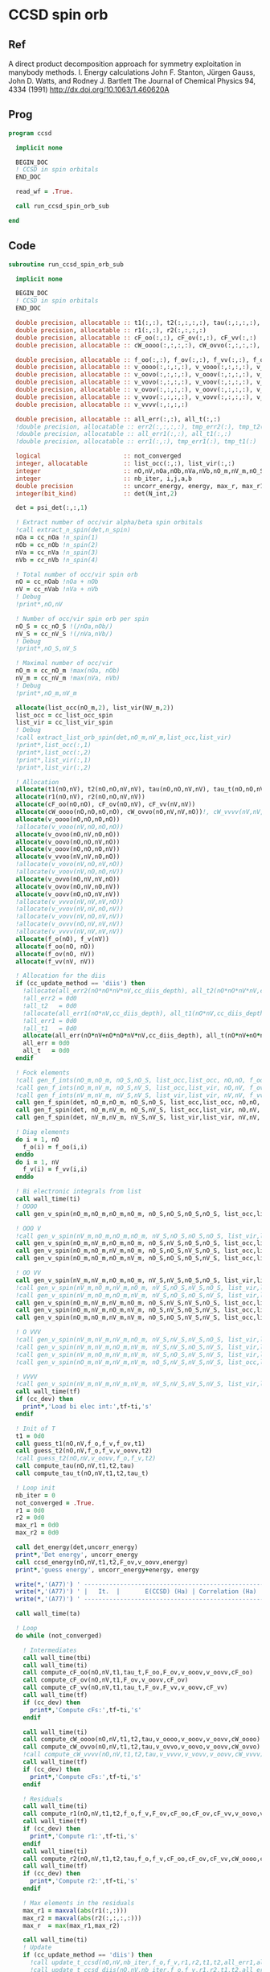 * CCSD spin orb
** Ref
A direct product decomposition approach for symmetry exploitation in manybody
methods. I. Energy calculations
John F. Stanton, Jürgen Gauss, John D. Watts, and Rodney J. Bartlett
The Journal of Chemical Physics 94, 4334 (1991)
http://dx.doi.org/10.1063/1.460620A

** Prog
#+begin_src f90 :comments org :tangle ccsd_spin_orb.irp.f
program ccsd

  implicit none

  BEGIN_DOC
  ! CCSD in spin orbitals
  END_DOC

  read_wf = .True.

  call run_ccsd_spin_orb_sub
  
end 
#+end_src

** Code
#+begin_src f90 :comments org :tangle ccsd_spin_orb_sub.irp.f
subroutine run_ccsd_spin_orb_sub

  implicit none

  BEGIN_DOC
  ! CCSD in spin orbitals
  END_DOC

  double precision, allocatable :: t1(:,:), t2(:,:,:,:), tau(:,:,:,:), tau_t(:,:,:,:)
  double precision, allocatable :: r1(:,:), r2(:,:,:,:)
  double precision, allocatable :: cF_oo(:,:), cF_ov(:,:), cF_vv(:,:)
  double precision, allocatable :: cW_oooo(:,:,:,:), cW_ovvo(:,:,:,:), cW_vvvv(:,:,:,:)
  
  double precision, allocatable :: f_oo(:,:), f_ov(:,:), f_vv(:,:), f_o(:), f_v(:)
  double precision, allocatable :: v_oooo(:,:,:,:), v_vooo(:,:,:,:), v_ovoo(:,:,:,:)
  double precision, allocatable :: v_oovo(:,:,:,:), v_ooov(:,:,:,:), v_vvoo(:,:,:,:)
  double precision, allocatable :: v_vovo(:,:,:,:), v_voov(:,:,:,:), v_ovvo(:,:,:,:)
  double precision, allocatable :: v_ovov(:,:,:,:), v_oovv(:,:,:,:), v_vvvo(:,:,:,:)
  double precision, allocatable :: v_vvov(:,:,:,:), v_vovv(:,:,:,:), v_ovvv(:,:,:,:)
  double precision, allocatable :: v_vvvv(:,:,:,:)

  double precision, allocatable :: all_err(:,:), all_t(:,:)
  !double precision, allocatable :: err2(:,:,:,:), tmp_err2(:), tmp_t2(:)
  !double precision, allocatable :: all_err1(:,:), all_t1(:,:)
  !double precision, allocatable :: err1(:,:), tmp_err1(:), tmp_t1(:) 

  logical                       :: not_converged
  integer, allocatable          :: list_occ(:,:), list_vir(:,:)
  integer                       :: nO,nV,nOa,nOb,nVa,nVb,nO_m,nV_m,nO_S(2),nV_S(2),n_spin(4)
  integer                       :: nb_iter, i,j,a,b
  double precision              :: uncorr_energy, energy, max_r, max_r1, max_r2, cc, ta, tb,ti,tf,tbi,tfi
  integer(bit_kind)             :: det(N_int,2)

  det = psi_det(:,:,1)
  
  ! Extract number of occ/vir alpha/beta spin orbitals
  !call extract_n_spin(det,n_spin)
  nOa = cc_nOa !n_spin(1)
  nOb = cc_nOb !n_spin(2)
  nVa = cc_nVa !n_spin(3)
  nVb = cc_nVb !n_spin(4)

  ! Total number of occ/vir spin orb
  nO = cc_nOab !nOa + nOb
  nV = cc_nVab !nVa + nVb
  ! Debug
  !print*,nO,nV

  ! Number of occ/vir spin orb per spin
  nO_S = cc_nO_S !(/nOa,nOb/)
  nV_S = cc_nV_S !(/nVa,nVb/)
  ! Debug
  !print*,nO_S,nV_S

  ! Maximal number of occ/vir 
  nO_m = cc_nO_m !max(nOa, nOb)
  nV_m = cc_nV_m !max(nVa, nVb)
  ! Debug
  !print*,nO_m,nV_m
  
  allocate(list_occ(nO_m,2), list_vir(NV_m,2))
  list_occ = cc_list_occ_spin
  list_vir = cc_list_vir_spin
  ! Debug
  !call extract_list_orb_spin(det,nO_m,nV_m,list_occ,list_vir)
  !print*,list_occ(:,1)
  !print*,list_occ(:,2)
  !print*,list_vir(:,1)
  !print*,list_vir(:,2)

  ! Allocation
  allocate(t1(nO,nV), t2(nO,nO,nV,nV), tau(nO,nO,nV,nV), tau_t(nO,nO,nV,nV))
  allocate(r1(nO,nV), r2(nO,nO,nV,nV))
  allocate(cF_oo(nO,nO), cF_ov(nO,nV), cF_vv(nV,nV))
  allocate(cW_oooo(nO,nO,nO,nO), cW_ovvo(nO,nV,nV,nO))!, cW_vvvv(nV,nV,nV,nV))
  allocate(v_oooo(nO,nO,nO,nO))
  !allocate(v_vooo(nV,nO,nO,nO))
  allocate(v_ovoo(nO,nV,nO,nO))
  allocate(v_oovo(nO,nO,nV,nO))
  allocate(v_ooov(nO,nO,nO,nV))
  allocate(v_vvoo(nV,nV,nO,nO))
  !allocate(v_vovo(nV,nO,nV,nO))
  !allocate(v_voov(nV,nO,nO,nV))
  allocate(v_ovvo(nO,nV,nV,nO))
  allocate(v_ovov(nO,nV,nO,nV))
  allocate(v_oovv(nO,nO,nV,nV))
  !allocate(v_vvvo(nV,nV,nV,nO))
  !allocate(v_vvov(nV,nV,nO,nV))
  !allocate(v_vovv(nV,nO,nV,nV))
  !allocate(v_ovvv(nO,nV,nV,nV))
  !allocate(v_vvvv(nV,nV,nV,nV))
  allocate(f_o(nO), f_v(nV))
  allocate(f_oo(nO, nO))
  allocate(f_ov(nO, nV))
  allocate(f_vv(nV, nV))
  
  ! Allocation for the diis
  if (cc_update_method == 'diis') then
    !allocate(all_err2(nO*nO*nV*nV,cc_diis_depth), all_t2(nO*nO*nV*nV,cc_diis_depth))
    !all_err2 = 0d0
    !all_t2   = 0d0
    !allocate(all_err1(nO*nV,cc_diis_depth), all_t1(nO*nV,cc_diis_depth))
    !all_err1 = 0d0
    !all_t1   = 0d0
    allocate(all_err(nO*nV+nO*nO*nV*nV,cc_diis_depth), all_t(nO*nV+nO*nO*nV*nV,cc_diis_depth))
    all_err = 0d0
    all_t   = 0d0
  endif

  ! Fock elements
  !call gen_f_ints(nO_m,nO_m, nO_S,nO_S, list_occ,list_occ, nO,nO, f_oo)
  !call gen_f_ints(nO_m,nV_m, nO_S,nV_S, list_occ,list_vir, nO,nV, f_ov)
  !call gen_f_ints(nV_m,nV_m, nV_S,nV_S, list_vir,list_vir, nV,nV, f_vv)
  call gen_f_spin(det, nO_m,nO_m, nO_S,nO_S, list_occ,list_occ, nO,nO, f_oo)
  call gen_f_spin(det, nO_m,nV_m, nO_S,nV_S, list_occ,list_vir, nO,nV, f_ov)
  call gen_f_spin(det, nV_m,nV_m, nV_S,nV_S, list_vir,list_vir, nV,nV, f_vv)

  ! Diag elements
  do i = 1, nO
    f_o(i) = f_oo(i,i)
  enddo
  do i = 1, nV
    f_v(i) = f_vv(i,i)
  enddo

  ! Bi electronic integrals from list
  call wall_time(ti)
  ! OOOO
  call gen_v_spin(nO_m,nO_m,nO_m,nO_m, nO_S,nO_S,nO_S,nO_S, list_occ,list_occ,list_occ,list_occ, nO,nO,nO,nO, v_oooo)

  ! OOO V
  !call gen_v_spin(nV_m,nO_m,nO_m,nO_m, nV_S,nO_S,nO_S,nO_S, list_vir,list_occ,list_occ,list_occ, nV,nO,nO,nO, v_vooo)
  call gen_v_spin(nO_m,nV_m,nO_m,nO_m, nO_S,nV_S,nO_S,nO_S, list_occ,list_vir,list_occ,list_occ, nO,nV,nO,nO, v_ovoo)
  call gen_v_spin(nO_m,nO_m,nV_m,nO_m, nO_S,nO_S,nV_S,nO_S, list_occ,list_occ,list_vir,list_occ, nO,nO,nV,nO, v_oovo)
  call gen_v_spin(nO_m,nO_m,nO_m,nV_m, nO_S,nO_S,nO_S,nV_S, list_occ,list_occ,list_occ,list_vir, nO,nO,nO,nV, v_ooov)

  ! OO VV
  call gen_v_spin(nV_m,nV_m,nO_m,nO_m, nV_S,nV_S,nO_S,nO_S, list_vir,list_vir,list_occ,list_occ, nV,nV,nO,nO, v_vvoo)
  !call gen_v_spin(nV_m,nO_m,nV_m,nO_m, nV_S,nO_S,nV_S,nO_S, list_vir,list_occ,list_vir,list_occ, nV,nO,nV,nO, v_vovo)
  !call gen_v_spin(nV_m,nO_m,nO_m,nV_m, nV_S,nO_S,nO_S,nV_S, list_vir,list_occ,list_occ,list_vir, nV,nO,nO,nV, v_voov)
  call gen_v_spin(nO_m,nV_m,nV_m,nO_m, nO_S,nV_S,nV_S,nO_S, list_occ,list_vir,list_vir,list_occ, nO,nV,nV,nO, v_ovvo)
  call gen_v_spin(nO_m,nV_m,nO_m,nV_m, nO_S,nV_S,nO_S,nV_S, list_occ,list_vir,list_occ,list_vir, nO,nV,nO,nV, v_ovov)
  call gen_v_spin(nO_m,nO_m,nV_m,nV_m, nO_S,nO_S,nV_S,nV_S, list_occ,list_occ,list_vir,list_vir, nO,nO,nV,nV, v_oovv)

  ! O VVV
  !call gen_v_spin(nV_m,nV_m,nV_m,nO_m, nV_S,nV_S,nV_S,nO_S, list_vir,list_vir,list_vir,list_occ, nV,nV,nV,nO, v_vvvo)
  !call gen_v_spin(nV_m,nV_m,nO_m,nV_m, nV_S,nV_S,nO_S,nV_S, list_vir,list_vir,list_occ,list_vir, nV,nV,nO,nV, v_vvov)
  !call gen_v_spin(nV_m,nO_m,nV_m,nV_m, nV_S,nO_S,nV_S,nV_S, list_vir,list_occ,list_vir,list_vir, nV,nO,nV,nV, v_vovv)
  !call gen_v_spin(nO_m,nV_m,nV_m,nV_m, nO_S,nV_S,nV_S,nV_S, list_occ,list_vir,list_vir,list_vir, nO,nV,nV,nV, v_ovvv)

  ! VVVV
  !call gen_v_spin(nV_m,nV_m,nV_m,nV_m, nV_S,nV_S,nV_S,nV_S, list_vir,list_vir,list_vir,list_vir, nV,nV,nV,nV, v_vvvv)
  call wall_time(tf)
  if (cc_dev) then
    print*,'Load bi elec int:',tf-ti,'s'
  endif

  ! Init of T
  t1 = 0d0
  call guess_t1(nO,nV,f_o,f_v,f_ov,t1)
  call guess_t2(nO,nV,f_o,f_v,v_oovv,t2)
  !call guess_t2(nO,nV,v_oovv,f_o,f_v,t2)
  call compute_tau(nO,nV,t1,t2,tau)
  call compute_tau_t(nO,nV,t1,t2,tau_t)
  
  ! Loop init
  nb_iter = 0
  not_converged = .True.
  r1 = 0d0
  r2 = 0d0
  max_r1 = 0d0
  max_r2 = 0d0

  call det_energy(det,uncorr_energy)
  print*,'Det energy', uncorr_energy
  call ccsd_energy(nO,nV,t1,t2,F_ov,v_oovv,energy)
  print*,'guess energy', uncorr_energy+energy, energy
  
  write(*,'(A77)') ' -----------------------------------------------------------------------------'
  write(*,'(A77)') ' |   It.  |       E(CCSD) (Ha) | Correlation (Ha) |  Conv. T1  |  Conv. T2  |'
  write(*,'(A77)') ' -----------------------------------------------------------------------------'

  call wall_time(ta)

  ! Loop
  do while (not_converged)

    ! Intermediates
    call wall_time(tbi)
    call wall_time(ti)
    call compute_cF_oo(nO,nV,t1,tau_t,F_oo,F_ov,v_ooov,v_oovv,cF_oo)
    call compute_cF_ov(nO,nV,t1,F_ov,v_oovv,cF_ov)
    call compute_cF_vv(nO,nV,t1,tau_t,F_ov,F_vv,v_oovv,cF_vv)
    call wall_time(tf)
    if (cc_dev) then
      print*,'Compute cFs:',tf-ti,'s'
    endif
    
    call wall_time(ti)
    call compute_cW_oooo(nO,nV,t1,t2,tau,v_oooo,v_ooov,v_oovv,cW_oooo)
    call compute_cW_ovvo(nO,nV,t1,t2,tau,v_ovvo,v_oovo,v_oovv,cW_ovvo)
    !call compute_cW_vvvv(nO,nV,t1,t2,tau,v_vvvv,v_vovv,v_oovv,cW_vvvv)
    call wall_time(tf)
    if (cc_dev) then
      print*,'Compute cFs:',tf-ti,'s'
    endif

    ! Residuals
    call wall_time(ti)
    call compute_r1(nO,nV,t1,t2,f_o,f_v,F_ov,cF_oo,cF_ov,cF_vv,v_oovo,v_ovov,r1)
    call wall_time(tf)
    if (cc_dev) then
      print*,'Compute r1:',tf-ti,'s'
    endif
    call wall_time(ti)
    call compute_r2(nO,nV,t1,t2,tau,f_o,f_v,cF_oo,cF_ov,cF_vv,cW_oooo,cW_ovvo,v_ovoo,v_oovv,v_ovvo,r2)
    call wall_time(tf)
    if (cc_dev) then
      print*,'Compute r2:',tf-ti,'s'
    endif

    ! Max elements in the residuals
    max_r1 = maxval(abs(r1(:,:)))
    max_r2 = maxval(abs(r2(:,:,:,:)))
    max_r  = max(max_r1,max_r2)

    call wall_time(ti)
    ! Update
    if (cc_update_method == 'diis') then
      !call update_t_ccsd(nO,nV,nb_iter,f_o,f_v,r1,r2,t1,t2,all_err1,all_err2,all_t1,all_t2)
      !call update_t_ccsd_diis(nO,nV,nb_iter,f_o,f_v,r1,r2,t1,t2,all_err1,all_err2,all_t1,all_t2)
      call update_t_ccsd_diis_v3(nO,nV,nb_iter,f_o,f_v,r1,r2,t1,t2,all_err,all_t)

    ! Standard update as T = T - Delta
    elseif (cc_update_method == 'none') then
      call update_t1(nO,nV,f_o,f_v,r1,t1)
      call update_t2(nO,nV,f_o,f_v,r2,t2)
    else
      print*,'Unkonw cc_method_method: '//cc_update_method
    endif

    call compute_tau(nO,nV,t1,t2,tau)
    call compute_tau_t(nO,nV,t1,t2,tau_t)
    call wall_time(tf)
    if (cc_dev) then
      print*,'Update:',tf-ti,'s'
    endif

    ! Print
    call ccsd_energy(nO,nV,t1,t2,F_ov,v_oovv,energy)
    call wall_time(tfi)
    !print*,''
    !print*,'Iter n. :', nb_iter
    !print*,'E(CCSD)= ', hf_energy + energy, energy
    !print*,'r       :', max_r1, max_r2
    write(*,'(A3,I6,A3,F18.12,A3,F16.12,A3,1pE10.2,A3,1pE10.2,A2)') ' | ',nb_iter,' | ', &
         uncorr_energy+energy,' | ', energy,' | ', max_r1,' | ', max_r2,' |'
    if (cc_dev) then
      print*,'Total:',tfi-tbi,'s'
    endif

    ! Convergence
    nb_iter = nb_iter + 1
    if (max_r < cc_thresh_conv .or. nb_iter > cc_max_iter) then
      not_converged = .False.
    endif

  enddo
  write(*,'(A77)') ' -----------------------------------------------------------------------------'
  call wall_time(tb)
  print*,'Time: ',tb-ta, ' s'
  print*,''
  if (max_r < cc_thresh_conv) then
    write(*,'(A30,I6,A11)') ' Successful convergence after ', nb_iter, ' iterations'
  else
    write(*,'(A26,I6,A11)') ' Failed convergence after ', nb_iter, ' iterations'
  endif
  print*,''
  write(*,'(A15,F18.12,A3)') ' E(CCSD)     = ', uncorr_energy+energy, ' Ha'
  write(*,'(A15,F18.12,A3)') ' Correlation = ', energy, ' Ha'
  write(*,'(A15,1pE10.2,A3)')' Conv        = ', max_r
  print*,''

  call write_t1(nO,nV,t1)
  call write_t2(nO,nV,t2)

  ! Deallocate
  if (cc_update_method == 'diis') then
     deallocate(all_err,all_t)
  endif
  deallocate(tau,tau_t)
  deallocate(r1,r2)
  deallocate(cF_oo,cF_ov,cF_vv)
  deallocate(cW_oooo,cW_ovvo)!,cW_vvvv)
  deallocate(v_oooo)
  deallocate(v_ovoo,v_oovo)
  deallocate(v_ovvo,v_ovov,v_oovv)
  
  if (cc_par_t .and. elec_alpha_num  +elec_beta_num > 2) then
    double precision :: t_corr
    print*,'CCSD(T) calculation...'
    call wall_time(ta)
    !allocate(v_vvvo(nV,nV,nV,nO))
    !call gen_v_spin(cc_nV_m,cc_nV_m,cc_nV_m,cc_nO_m, &
    !   cc_nV_S,cc_nV_S,cc_nV_S,cc_nO_S, &
    !   cc_list_vir_spin,cc_list_vir_spin,cc_list_vir_spin,cc_list_occ_spin, &
    !   nV,nV,nV,nO, v_vvvo)

    !call compute_par_t(nO,nV,t1,t2,f_o,f_v,f_ov,v_ooov,v_vvoo,v_vvvo,t_corr)
    call compute_par_t_v2(nO,nV,t1,t2,f_o,f_v,f_ov,v_ooov,v_vvoo,t_corr)
    !print*,'Working on it...'
    !call abort
    call wall_time(tb)
    print*,'Done'
    print*,'Time: ',tb-ta, ' s'
    print*,''
    write(*,'(A15,F18.12,A3)') ' E(CCSD(T))  = ', uncorr_energy + energy + t_corr, ' Ha'
    write(*,'(A15,F18.12,A3)') ' E(T)        = ', t_corr, ' Ha'
    write(*,'(A15,F18.12,A3)') ' Correlation = ', energy + t_corr, ' Ha'
  endif
  
  deallocate(f_oo,f_ov,f_vv,f_o,f_v)
  deallocate(v_ooov,v_vvoo,t1,t2)
  !deallocate(v_ovvv,v_vvvo,v_vovv)
  !deallocate(v_vvvv)
  
end
#+end_src

* Energy
#+begin_src f90 :comments org :tangle ccsd_spin_orb_sub.irp.f
subroutine ccsd_energy(nO,nV,t1,t2,Fov,v_oovv,energy)

  implicit none

  BEGIN_DOC
  ! CCSD energy in spin orbitals
  END_DOC

  integer,intent(in)            :: nO,nV
  double precision,intent(in)   :: t1(nO,nV)
  double precision,intent(in)   :: t2(nO,nO,nV,nV)
  double precision,intent(in)   :: Fov(nO,nV)
  double precision,intent(in)   :: v_oovv(nO,nO,nV,nV)

  double precision,intent(out)  :: energy

  integer                       :: i,j,a,b


  energy = 0d0

  do i=1,nO
      do a=1,nV
      energy = energy + Fov(i,a) * t1(i,a)
    end do
  end do

  do i=1,nO
    do j=1,nO
      do a=1,nV
        do b=1,nV
          energy = energy                                & 
                 + 0.5d0 * v_oovv(i,j,a,b) * t1(i,a) * t1(j,b) &
                 + 0.25d0 * v_oovv(i,j,a,b) * t2(i,j,a,b)
        end do
      end do
    end do
  end do

end
#+end_src

* T
** Guess
*** T2
#+begin_src f90 :comments org :notangle ccsd_spin_orb_sub.irp.f
!subroutine guess_t2(nO,nV,v_oovv,f_o,f_v,t2)
!
!  implicit none
!
!  integer, intent(in)           :: nO,nV
!  double precision, intent(in)  :: v_oovv(nO,nO,nV,nV), f_o(nO), f_v(nV)
!  
!  double precision, intent(out) :: t2(nO,nO,nV,nV)
!
!  integer :: i,j,a,b
!
!  do b = 1, nV
!    do a = 1, nV
!      do j = 1, nO
!        do i = 1, nO
!          t2(i,j,a,b) = v_oovv(i,j,a,b) / (f_o(i)+f_o(j)-f_v(a)-f_v(b))
!        enddo
!      enddo
!    enddo
!  enddo
!
!end
#+end_src

** Update
*** T1
#+begin_src f90 :comments org :notangle ccsd_spin_orb_sub.irp.f
!subroutine update_t1(nO,nV,f_o,f_v,r1,t1)
!
!  implicit none
!
!  integer, intent(in)           :: nO,nV
!  double precision, intent(in)  :: r1(nO,nV), f_o(nO), f_v(nV)
!  
!  double precision, intent(out) :: t1(nO,nV)
!
!  integer :: i,a
!
!  do a = 1, nV
!    do i = 1, nO
!      t1(i,a) = t1(i,a) - r1(i,a) / (f_o(i)-f_v(a))
!    enddo
!  enddo
!
!end
#+end_src

*** T2
#+begin_src f90 :comments org :notangle ccsd_spin_orb_sub.irp.f
!subroutine update_t2(nO,nV,f_o,f_v,r2,t2)
!
!  implicit none
!
!  integer, intent(in)           :: nO,nV
!  double precision, intent(in)  :: r2(nO,nO,nV,nV), f_o(nO),f_v(nV)
!  
!  double precision, intent(out) :: t2(nO,nO,nV,nV)
!
!  integer :: i,j,a,b
!
!  do b = 1, nV
!    do a = 1, nV
!      do j = 1, nO
!        do i = 1, nO
!          t2(i,j,a,b) = t2(i,j,a,b) - r2(i,j,a,b) / (f_o(i)+f_o(j)-f_v(a)-f_v(b))
!        enddo
!      enddo
!    enddo
!  enddo
!
!end
#+end_src

*** Tau
#+begin_src f90 :comments org :tangle ccsd_spin_orb_sub.irp.f
subroutine compute_tau(nO,nV,t1,t2,tau)

  implicit none

  integer,intent(in)            :: nO,nV
  double precision,intent(in)   :: t1(nO,nV)
  double precision,intent(in)   :: t2(nO,nO,nV,nV)

  double precision,intent(out)  :: tau(nO,nO,nV,nV)
  
  integer                       :: i,j,k,l
  integer                       :: a,b,c,d

  !$OMP PARALLEL &
  !$OMP SHARED(tau,t1,t2,nO,nV) &
  !$OMP PRIVATE(i,j,a,b) &
  !$OMP DEFAULT(NONE)
  !$OMP DO collapse(3)
  do i=1,nO
    do j=1,nO
      do a=1,nV
        do b=1,nV
          tau(i,j,a,b) = t2(i,j,a,b) + t1(i,a)*t1(j,b) - t1(i,b)*t1(j,a)
        enddo
      enddo
    enddo
  enddo
  !$OMP END DO
  !$OMP END PARALLEL

end
#+end_src

*** Tau_t
#+begin_src f90 :comments org :tangle ccsd_spin_orb_sub.irp.f
subroutine compute_tau_t(nO,nV,t1,t2,tau_t)

  implicit none

  integer,intent(in)            :: nO,nV
  double precision,intent(in)   :: t1(nO,nV)
  double precision,intent(in)   :: t2(nO,nO,nV,nV)

  double precision,intent(out)  :: tau_t(nO,nO,nV,nV)

  integer                       :: i,j,k,l
  integer                       :: a,b,c,d

  !$OMP PARALLEL &
  !$OMP SHARED(tau_t,t1,t2,nO,nV) &
  !$OMP PRIVATE(i,j,a,b) &
  !$OMP DEFAULT(NONE)
  !$OMP DO collapse(3)
  do i=1,nO
    do j=1,nO
      do a=1,nV
        do b=1,nV
          tau_t(i,j,a,b) = t2(i,j,a,b) + 0.5d0*(t1(i,a)*t1(j,b) - t1(i,b)*t1(j,a))
        enddo
      enddo
    enddo
  enddo
  !$OMP END DO
  !$OMP END PARALLEL

end
#+end_src

* R
** R1
#+begin_src f90 :comments org :tangle ccsd_spin_orb_sub.irp.f
subroutine compute_r1(nO,nV,t1,t2,f_o,f_v,Fov,cF_oo,cF_ov,cF_vv,v_oovo,v_ovov,r1)

  implicit none

  integer,intent(in)            :: nO,nV
  double precision,intent(in)   :: t1(nO,nV)
  double precision,intent(in)   :: t2(nO,nO,nV,nV)
  double precision,intent(in)   :: f_o(nO), f_v(nV)
  double precision,intent(in)   :: Fov(nO,nV)
  double precision,intent(in)   :: cF_oo(nO,nO)
  double precision,intent(in)   :: cF_ov(nO,nV)
  double precision,intent(in)   :: cF_vv(nV,nV)
  double precision,intent(in)   :: v_oovo(nO,nO,nV,nO)
  double precision,intent(in)   :: v_ovov(nO,nV,nO,nV)
  !double precision,intent(in)   :: v_ovvv(nO,nV,nV,nV)

  double precision,intent(out)  :: r1(nO,nV)

  integer                       :: i,j,m,n
  integer                       :: a,b,e,f
  !double precision, allocatable :: X_vovv(:,:,:,:)
  double precision, allocatable :: X_oovv(:,:,:,:)
  double precision              :: accu

  !$OMP PARALLEL &
  !$OMP SHARED(r1,t1,t2,Fov,cF_vv,cF_ov, &
  !$OMP v_ovov,nO,nV) &
  !$OMP PRIVATE(i,j,a,b,e,f,m,n) &
  !$OMP DEFAULT(NONE)
  
  !$OMP DO collapse(1)
  do a=1,nV
    do i=1,nO
      r1(i,a) = Fov(i,a)
      do e=1,nV
        do m=1,nO
          r1(i,a) = r1(i,a) + t2(i,m,a,e)*cF_ov(m,e)
        end do
      end do
      do f=1,nV
        do n=1,nO
          r1(i,a) = r1(i,a) - t1(n,f)*v_ovov(n,a,i,f)
        end do
      end do
    end do
  end do
  !$OMP END DO
  !$OMP END PARALLEL

  !do a=1,nV
  !  do i=1,nO
  !    do e=1,nV
  !      r1(i,a) = r1(i,a) + t1(i,e)*cF_vv(a,e)
  !    end do
  !  end do
  !end do
  call dgemm('N','T', nO, nV, nV, &
             1d0, t1   , size(t1,1), &
                  cF_vv, size(cF_vv,1), &
             1d0, r1   , size(r1,1))
  
  !do a=1,nV
  !  do i=1,nO
  !    do m=1,nO
  !      r1(i,a) = r1(i,a) - t1(m,a)*cF_oo(m,i)
  !    end do
  !  end do
  !end do
  call dgemm('T','N', nO, nV, nO, &
             -1d0, cF_oo, size(cF_oo,1), &
                   t1   , size(t1,1), &
              1d0, r1   , size(r1,1))

  !do a=1,nV
  !  do i=1,nO
  !    do f=1,nV
  !      do e=1,nV
  !        do m=1,nO
  !          r1(i,a) = r1(i,a) - 0.5d0*t2(i,m,e,f)*v_ovvv(m,a,e,f)
  !        end do
  !      end do
  !    end do
  !  end do
  !end do

  !allocate(X_vovv(nV,nO,nV,nV))
  double precision, allocatable :: v_ovvf(:,:,:), X_vovf(:,:,:)
  allocate(v_ovvf(nO,nV,nV),X_vovf(nV,nO,nV))

  do f = 1, nV
    call gen_v_spin_3idx(cc_nO_m,cc_nV_m,cc_nV_m,cc_nV_m, f, cc_nO_S,cc_nV_S,cc_nV_S,cc_nV_S, &
           cc_list_occ_spin,cc_list_vir_spin,cc_list_vir_spin,cc_list_vir_spin, &
           nO,nV,nV, v_ovvf)
    !$OMP PARALLEL &
    !$OMP SHARED(r1,t1,t2,X_vovf,v_ovvf,nO,nV) &
    !$OMP PRIVATE(i,j,a,b,e,f,m,n) &
    !$OMP DEFAULT(NONE)
    

    !$OMP DO collapse(3)
    !do f = 1, nV
      do e = 1, nV
         do m = 1, nO
           do a = 1, nV
             !X_vovv(a,m,e,f) = v_ovvv(m,a,e,f)
             X_vovf(a,m,e) = v_ovvf(m,a,e)
          enddo
        enddo
      enddo
    !enddo
    !$OMP END DO
    !$OMP END PARALLEL
      
    call dgemm('N','T', nO, nV, nO*nV, &
             -0.5d0, t2(1,1,1,f), size(t2,1), &
                     X_vovf, size(X_vovf,1), &
              1d0  , r1    , size(r1,1))
  enddo
  
  !call dgemm('N','T', nO, nV, nO*nV*nV, &
  !           -0.5d0, t2    , size(t2,1), &
  !                   X_vovv, size(X_vovv,1), &
  !            1d0  , r1    , size(r1,1))
  
  deallocate(X_vovf)
  !deallocate(X_vovv)
  allocate(X_oovv(nO,nO,nV,nV))
  
  !$OMP PARALLEL &
  !$OMP SHARED(r1,t1,t2,X_oovv, &
  !$OMP f_o,f_v,v_oovo,nO,nV) &
  !$OMP PRIVATE(i,j,a,b,e,f,m,n) &
  !$OMP DEFAULT(NONE)
  
  !do a=1,nV
  !  do i=1,nO
  !    do e=1,nV
  !      do m=1,nO
  !        do n=1,nO
  !          r1(i,a) = r1(i,a) - 0.5d0*t2(m,n,a,e)*v_oovo(n,m,e,i)
  !        end do
  !      end do
  !    end do
  !  end do
  !end do
  
  !$OMP DO collapse(3)
  do a = 1, nV
    do e = 1, nV
      do m = 1, nO
        do n = 1, nO
          X_oovv(n,m,e,a) = t2(m,n,a,e)
        enddo
      enddo
    enddo
  enddo
  !$OMP END DO
  !$OMP END PARALLEL
  
  call dgemm('T','N', nO, nV, nO*nO*nV, &
             -0.5d0, v_oovo, size(v_oovo,1) * size(v_oovo,2) * size(v_oovo,3), &
                     X_oovv, size(X_oovv,1) * size(X_oovv,2) * size(X_oovv,3), &
             1d0   , r1    , size(r1,1))
  
  !$OMP PARALLEL &
  !$OMP SHARED(r1,t1,X_oovv,f_o,f_v,nO,nV) &
  !$OMP PRIVATE(i,j,a,b,e,f,m,n) &
  !$OMP DEFAULT(NONE)
  !$OMP DO collapse(1)
  do a = 1, nV
    do i = 1, nO
      r1(i,a) = (f_o(i)-f_v(a)) * t1(i,a) - r1(i,a)
    enddo
  enddo
  !$OMP END DO
  !$OMP END PARALLEL
  
  deallocate(X_oovv)

end
#+end_src

** R2
#+begin_src f90 :comments org :tangle ccsd_spin_orb_sub.irp.f
subroutine compute_r2(nO,nV,t1,t2,tau,f_o,f_v,cF_oo,cF_ov,cF_vv,cW_oooo,cW_ovvo,v_ovoo,v_oovv,v_ovvo,r2)

  implicit none

  integer,intent(in)            :: nO,nV
  double precision,intent(in)   :: cF_oo(nO,nO)
  double precision,intent(in)   :: cF_ov(nO,nV)
  double precision,intent(in)   :: cF_vv(nV,nV)
  double precision,intent(in)   :: f_o(nO), f_v(nV)
  double precision,intent(in)   :: cW_oooo(nO,nO,nO,nO)
  !double precision,intent(in)   :: cW_vvvv(nV,nV,nV,nV)
  double precision,intent(in)   :: cW_ovvo(nO,nV,nV,nO)
  double precision,intent(in)   :: t1(nO,nV)
  double precision,intent(in)   :: t2(nO,nO,nV,nV)
  double precision,intent(in)   :: tau(nO,nO,nV,nV)
  double precision,intent(in)   :: v_ovoo(nO,nV,nO,nO)
  double precision,intent(in)   :: v_oovv(nO,nO,nV,nV)
  double precision,intent(in)   :: v_ovvo(nO,nV,nV,nO)
  !double precision,intent(in)   :: v_vvvo(nV,nV,nV,nO)!, v_vovv(nV,nO,nV,nV)

  double precision,intent(out)  :: r2(nO,nO,nV,nV)

  integer                       :: i,j,m,n
  integer                       :: a,b,e,f
  double precision, allocatable :: X_vvoo(:,:,:,:)
  !double precision, allocatable :: A_vvov(:,:,:,:)
  double precision, allocatable :: X_oovv(:,:,:,:), Y_oovv(:,:,:,:)
  double precision, allocatable :: A_vvoo(:,:,:,:), B_ovoo(:,:,:,:), C_ovov(:,:,:,:)
  double precision, allocatable :: A_ovov(:,:,:,:), B_ovvo(:,:,:,:), X_ovvo(:,:,:,:)
  double precision, allocatable :: A_vv(:,:)
  double precision, allocatable :: A_oo(:,:), B_oovv(:,:,:,:)
  double precision, allocatable :: A_vbov(:,:,:), X_vboo(:,:,:), v_vbvo(:,:,:)

  !do b=1,nV
  !  do a=1,nV
  !    do j=1,nO
  !      do i=1,nO
  !        r2(i,j,a,b) = v_oovv(i,j,a,b)
  !      end do
  !    end do
  !  end do
  !end do

  !do b=1,nV
  !  do a=1,nV
  !    do j=1,nO
  !      do i=1,nO

  !        do e=1,nV
  !          r2(i,j,a,b) = r2(i,j,a,b) + t2(i,j,a,e)*cF_vv(b,e)
  !          r2(i,j,a,b) = r2(i,j,a,b) - t2(i,j,b,e)*cF_vv(a,e)
  !        end do

  !      end do
  !    end do
  !  end do
  !end do
  allocate(X_oovv(nO,nO,nV,nV))
  call dgemm('N','T',nO*nO*nV, nV, nV, &
             1d0, t2    , size(t2,1) * size(t2,2) * size(t2,3), &
                  cF_VV , size(cF_vv,1), &
             0d0, X_oovv, size(X_oovv,1) * size(X_oovv,2) * size(X_oovv,3))

  !$OMP PARALLEL &
  !$OMP SHARED(r2,v_oovv,X_oovv,nO,nV) &
  !$OMP PRIVATE(i,j,a,b) &
  !$OMP DEFAULT(NONE)
  
  !$OMP DO collapse(3)
  do b=1,nV
    do a=1,nV
      do j=1,nO
        do i=1,nO
          r2(i,j,a,b) = v_oovv(i,j,a,b) + X_oovv(i,j,a,b) - X_oovv(i,j,b,a)
        end do
      end do
    end do
  end do
  !$OMP END DO
  !$OMP END PARALLEL
  
  !deallocate(X_oovv)

  !do b=1,nV
  !  do a=1,nV
  !    do j=1,nO
  !      do i=1,nO

  !        do e=1,nV
  !          do m=1,nO
  !            r2(i,j,a,b) = r2(i,j,a,b) - 0.5d0*t2(i,j,a,e)*t1(m,b)*cF_ov(m,e)
  !            r2(i,j,a,b) = r2(i,j,a,b) + 0.5d0*t2(i,j,b,e)*t1(m,a)*cF_ov(m,e)
  !          end do
  !        end do

  !      end do
  !    end do
  !  end do
  !end do
  allocate(A_vv(nV,nV))!, X_oovv(nO,nO,nV,nV))
  call dgemm('T','N', nV, nV, nO, &
             1d0, t1   , size(t1,1), &
                  cF_ov, size(cF_ov,1), &
             0d0, A_vv , size(A_vv,1))

  call dgemm('N','T', nO*nO*nV, nV, nV, &
             0.5d0, t2    , size(t2,1) * size(t2,2) * size(t2,3), &
                    A_vv  , size(A_vv,1), &
             0d0  , X_oovv, size(X_oovv,1) * size(X_oovv,2) * size(X_oovv,3))
  
  !$OMP PARALLEL &
  !$OMP SHARED(r2,v_oovv,X_oovv,nO,nV) &
  !$OMP PRIVATE(i,j,a,b) &
  !$OMP DEFAULT(NONE)
  
  !$OMP DO collapse(3)
  do b=1,nV
    do a=1,nV
      do j=1,nO
        do i=1,nO
          r2(i,j,a,b) = r2(i,j,a,b) - X_oovv(i,j,a,b) + X_oovv(i,j,b,a) 
        end do
      end do
    end do
  end do
  !$OMP END DO
  !$OMP END PARALLEL
             
  deallocate(A_vv)!,X_oovv)

  !do b=1,nV
  !  do a=1,nV
  !    do j=1,nO
  !      do i=1,nO

  !        do m=1,nO
  !          r2(i,j,a,b) = r2(i,j,a,b) - t2(i,m,a,b)*cF_oo(m,j)
  !          r2(i,j,a,b) = r2(i,j,a,b) + t2(j,m,a,b)*cF_oo(m,i)
  !        end do

  !      end do
  !    end do
  !  end do
  !end do
  allocate(Y_oovv(nO,nO,nV,nV))!,X_oovv(nO,nO,nV,nV))
  !$OMP PARALLEL &
  !$OMP SHARED(t2,v_oovv,X_oovv,nO,nV) &
  !$OMP PRIVATE(i,m,a,b) &
  !$OMP DEFAULT(NONE)
  
  !$OMP DO collapse(3)
  do b=1,nV
    do a=1,nV
      do i=1,nO
        do m=1,nO
          X_oovv(m,i,a,b) = t2(i,m,a,b)
        end do
      end do
    end do
  end do
  !$OMP END DO
  !$OMP END PARALLEL

  call dgemm('T','N', nO, nO*nV*nV, nO, &
             1d0, cF_oo , size(cF_oo,1), &
                  X_oovv, size(X_oovv,1), &
             0d0, Y_oovv, size(Y_oovv,1))

  !$OMP PARALLEL &
  !$OMP SHARED(r2,v_oovv,Y_oovv,nO,nV) &
  !$OMP PRIVATE(i,j,a,b) &
  !$OMP DEFAULT(NONE)
  
  !$OMP DO collapse(3)
  do b=1,nV
    do a=1,nV
      do j=1,nO
        do i=1,nO
          r2(i,j,a,b) = r2(i,j,a,b) - Y_oovv(j,i,a,b) + Y_oovv(i,j,a,b) 
        end do
      end do
    end do
  end do
  !$OMP END DO
  !$OMP END PARALLEL
  deallocate(Y_oovv)!,X_oovv)

  !do b=1,nV
  !  do a=1,nV
  !    do j=1,nO
  !      do i=1,nO

  !        do e=1,nV
  !          do m=1,nO
  !            r2(i,j,a,b) = r2(i,j,a,b) - 0.5d0*t2(i,m,a,b)*t1(j,e)*cF_ov(m,e)
  !            r2(i,j,a,b) = r2(i,j,a,b) + 0.5d0*t2(j,m,a,b)*t1(i,e)*cF_ov(m,e)
  !          end do
  !        end do

  !      end do
  !    end do
  !  end do
  !end do
  allocate(A_oo(nO,nO),B_oovv(nO,nO,nV,nV))!,X_oovv(nO,nO,nV,nV))
  
  call dgemm('N','T', nO, nO, nV, &
        1d0, t1   , size(t1,1), &
             cF_ov, size(cF_ov,1), &
        0d0, A_oo , size(A_oo,1))
  
  !$OMP PARALLEL &
  !$OMP SHARED(t2,B_oovv,nO,nV) &
  !$OMP PRIVATE(i,m,a,b) &
  !$OMP DEFAULT(NONE)
  
  !$OMP DO collapse(3)
  do b = 1, nV
    do a = 1, nV
      do i = 1, nO
        do m = 1, nO
          B_oovv(m,i,a,b) = t2(i,m,a,b)
        enddo
      enddo
    enddo
  enddo
  !$OMP END DO
  !$OMP END PARALLEL
  
  call dgemm('N','N', nO, nO*nV*nV, nO, &
             0.5d0, A_oo, size(A_oo,1), &
                    B_oovv, size(B_oovv,1), &
             0d0  , X_oovv, size(X_oovv,1))
  
  !$OMP PARALLEL &
  !$OMP SHARED(r2,X_oovv,nO,nV) &
  !$OMP PRIVATE(i,j,a,b) &
  !$OMP DEFAULT(NONE)
  
  !$OMP DO collapse(3)
  do b=1,nV
    do a=1,nV
      do j=1,nO
        do i=1,nO
          r2(i,j,a,b) = r2(i,j,a,b) - X_oovv(j,i,a,b) + X_oovv(i,j,a,b)
        end do
      end do
    end do
  end do
  !$OMP END DO
  !$OMP END PARALLEL
  deallocate(A_oo,B_oovv,X_oovv)

  !do b=1,nV
  !  do a=1,nV
  !    do j=1,nO
  !      do i=1,nO

  !        do n=1,nO
  !          do m=1,nO
  !            r2(i,j,a,b) = r2(i,j,a,b) + 0.5d0*tau(m,n,a,b)*cW_oooo(m,n,i,j)
  !          end do
  !        end do

  !      end do
  !    end do
  !  end do
  !end do
  call dgemm('T','N', nO*nO, nV*nV, nO*nO, &
             0.5d0, cW_oooo, size(cW_oooo,1) * size(cW_oooo,2), &
                    tau    , size(tau,1) * size(tau,2), &
             1d0  , r2     , size(r2,1) * size(r2,2))
  
  !do b=1,nV
  !  do a=1,nV
  !    do j=1,nO
  !      do i=1,nO

  !        do f=1,nV
  !          do e=1,nV
  !            r2(i,j,a,b) = r2(i,j,a,b) + 0.5d0*tau(i,j,e,f)*cW_vvvv(a,b,e,f)
  !          end do
  !        end do

  !      end do
  !    end do
  !  end do
  !end do
  !call dgemm('N','T', nO*nO, nV*nV, nV*nV, &
  !           0.5d0, tau    , size(tau,1) * size(tau,2), &
  !                  cW_vvvv, size(cW_vvvv,1) * size(cW_vvvv,2), &
  !           1d0  , r2     , size(r2,1) * size(r2,2))
  double precision :: ti,tf
  call wall_time(ti)
  call use_cW_vvvf(nO,nV,t1,t2,tau,v_oovv,r2)
  call wall_time(tf)
  if (cc_dev) then
    print*,'cW_vvvv:',tf-ti,'s'
  endif
  
  !do b=1,nV
  !  do a=1,nV
  !    do j=1,nO
  !      do i=1,nO

  !        do e=1,nV
  !          do m=1,nO
  !            r2(i,j,a,b) = r2(i,j,a,b)                                                 & 
  !                        + t2(i,m,a,e)*cW_ovvo(m,b,e,j) &
  !                        - t2(j,m,a,e)*cW_ovvo(m,b,e,i) &
  !                        - t2(i,m,b,e)*cW_ovvo(m,a,e,j) &
  !                        + t2(j,m,b,e)*cW_ovvo(m,a,e,i) &
  !                        - t1(i,e)*t1(m,a)*v_ovvo(m,b,e,j) &
  !                        + t1(j,e)*t1(m,a)*v_ovvo(m,b,e,i) &
  !                        + t1(i,e)*t1(m,b)*v_ovvo(m,a,e,j) &
  !                        - t1(j,e)*t1(m,b)*v_ovvo(m,a,e,i)
  !          end do
  !        end do

  !      end do
  !    end do
  !  end do
  !end do
  allocate(A_ovov(nO,nV,nO,nV), B_ovvo(nO,nV,nV,nO), X_ovvo(nO,nV,nV,nO))
  !$OMP PARALLEL &
  !$OMP SHARED(t2,A_ovov,B_ovvo,cW_ovvo,nO,nV) &
  !$OMP PRIVATE(i,j,a,b,e,m) &
  !$OMP DEFAULT(NONE)
  
  !$OMP DO collapse(3)
  do a = 1, nV
    do i = 1, nO
      do e = 1, nV
        do m = 1, nO
          A_ovov(m,e,i,a) = t2(i,m,a,e)
        end do
      end do
    end do
  end do
  !$OMP END DO NOWAIT
  !$OMP DO collapse(3)
  do j = 1, nO
    do b = 1, nV
      do e = 1, nV
        do m = 1, nO
          B_ovvo(m,e,b,j) = cW_ovvo(m,b,e,j) 
        enddo
      enddo
    enddo
  enddo
  !$OMP END DO
  !$OMP END PARALLEL
  
  call dgemm('T','N', nO*nV, nV*nO, nO*nV, &
             1d0, A_ovov, size(A_ovov,1) * size(A_ovov,2), &
                  B_ovvo, size(B_ovvo,1) * size(B_ovvo,2), &
             0d0, X_ovvo, size(X_ovvo,1) * size(X_ovvo,2))
  
  !$OMP PARALLEL &
  !$OMP SHARED(r2,X_ovvo,nO,nV) &
  !$OMP PRIVATE(i,j,a,b,e,m) &
  !$OMP DEFAULT(NONE)
  
  !$OMP DO collapse(3)
  do b = 1, nV
    do a = 1, nV
      do j = 1, nO
        do i = 1, nO
          r2(i,j,a,b) = r2(i,j,a,b) + X_ovvo(i,a,b,j) - X_ovvo(j,a,b,i) &
                                    - X_ovvo(i,b,a,j) + X_ovvo(j,b,a,i)
        enddo
      enddo
    enddo
  enddo
  !$OMP END DO
  !$OMP END PARALLEL
  
  deallocate(A_ovov,B_ovvo,X_ovvo)
  allocate(A_vvoo(nV,nV,nO,nO), B_ovoo(nO,nV,nO,nO), C_ovov(nO,nV,nO,nV))
  
  !$OMP PARALLEL &
  !$OMP SHARED(A_vvoo,v_ovvo,nO,nV) &
  !$OMP PRIVATE(i,j,a,b,e,m) &
  !$OMP DEFAULT(NONE)
  
  !$OMP DO collapse(3)
  do m = 1, nO
    do j = 1, nO
      do b = 1, nV
        do e = 1, nV
          A_vvoo(e,b,j,m) = v_ovvo(m,b,e,j)
        enddo
      enddo
    enddo
  enddo
  !$OMP END DO
  !$OMP END PARALLEL
  
  call dgemm('N','N', nO, nV*nO*nO, nV, &
             1d0, t1    , size(t1,1), &
                  A_vvoo, size(A_vvoo,1), &
             0d0, B_ovoo, size(B_ovoo,1))
  
  call dgemm('N','N', nO*nV*nO, nV, nO, &
             1d0, B_ovoo, size(B_ovoo,1) * size(B_ovoo,2) * size(B_ovoo,3), &
                  t1    , size(t1,1), &
             0d0, C_ovov, size(C_ovov,1) * size(C_ovov,2) * size(C_ovov,3))
  
  !$OMP PARALLEL &
  !$OMP SHARED(r2,C_ovov,nO,nV) &
  !$OMP PRIVATE(i,j,a,b,e,m) &
  !$OMP DEFAULT(NONE)
  
  !$OMP DO collapse(3)
  do b=1,nV
    do a=1,nV
      do j=1,nO
        do i=1,nO
          r2(i,j,a,b) = r2(i,j,a,b) - C_ovov(i,b,j,a) + C_ovov(j,b,i,a) &
                                    + C_ovov(i,a,j,b) - C_ovov(j,a,i,b)
        end do
      end do
    end do
  end do
  !$OMP END DO
  !$OMP END PARALLEL
  
  deallocate(A_vvoo, B_ovoo, C_ovov)
                  
  !do b=1,nV
  !  do a=1,nV
  !    do j=1,nO
  !      do i=1,nO

  !        do e=1,nV
  !          r2(i,j,a,b) = r2(i,j,a,b) + t1(i,e)*v_vvvo(a,b,e,j) - t1(j,e)*v_vvvo(a,b,e,i)
  !        end do

  !      end do
  !    end do
  !  end do
  !end do
  !allocate(A_vvov(nV,nV,nO,nV), X_vvoo(nV,nV,nO,nO))
  allocate(A_vbov(nV,nO,nV), X_vboo(nV,nO,nO), v_vbvo(nV,nV,nO))
  do b = 1, nV

    call gen_v_spin_3idx_i_kl(cc_nV_m,cc_nV_m,cc_nV_m,cc_nO_m, b, cc_nV_S,cc_nV_S,cc_nV_S,cc_nO_S, &
         cc_list_vir_spin,cc_list_vir_spin,cc_list_vir_spin,cc_list_occ_spin, &
         nV,nV,nO, v_vbvo)
    
    !$OMP PARALLEL &
    !$OMP SHARED(b,A_vbov,v_vbvo,nO,nV) &
    !$OMP PRIVATE(i,j,a,e,m) &
    !$OMP DEFAULT(NONE)
    
    !$OMP DO collapse(2)
    do e = 1, nV
      do j = 1, nO
        !do b = 1, nV
          do a = 1, nV
            !A_vvov(a,b,j,e) = v_vvvo(a,b,e,j)
            A_vbov(a,j,e) = v_vbvo(a,e,j)
          enddo
        !enddo
      enddo
    enddo
    !$OMP END DO
    !$OMP END PARALLEL

    call dgemm('N','T', nV*nO, nO, nV, &
               1d0, A_vbov, size(A_vbov,1) * size(A_vbov,2), &
                    t1    , size(t1,1), &
               0d0, X_vboo, size(X_vboo,1) * size(X_vboo,2))
    !call dgemm('N','T', nV*nV*nO, nO, nV, &
    !           1d0, A_vvov, size(A_vvov,1) * size(A_vvov,2) * size(A_vvov,3), &
    !                t1    , size(t1,1), &
    !           0d0, X_vvoo, size(X_vvoo,1) * size(X_vvoo,2) * size(X_vvoo,3))
    
    !$OMP PARALLEL &
    !$OMP SHARED(b,r2,X_vboo,nO,nV) &
    !$OMP PRIVATE(i,j,a,e,m) &
    !$OMP DEFAULT(NONE)
    
    !$OMP DO collapse(2)
    !do b = 1, nV
      do a = 1, nV
        do j = 1, nO
          do i = 1, NO
             !r2(i,j,a,b ) = r2(i,j,a,b) + X_vvoo(a,b,j,i) - X_vvoo(a,b,i,j)
             r2(i,j,a,b) = r2(i,j,a,b) + X_vboo(a,j,i) - X_vboo(a,i,j)
          enddo
        enddo
      enddo
    !enddo
    !$OMP END DO
    !$OMP END PARALLEL
  enddo
  
  !deallocate(A_vvov)!,X_vvoo)
  deallocate(A_vbov, X_vboo, v_vbvo)
  allocate(X_vvoo(nV,nV,nO,nO))

  !do b=1,nV
  !  do a=1,nV
  !    do j=1,nO
  !      do i=1,nO

  !        do m=1,nO
  !          r2(i,j,a,b) = r2(i,j,a,b) - t1(m,a)*v_ovoo(m,b,i,j) + t1(m,b)*v_ovoo(m,a,i,j)
  !        end do

  !      end do
  !    end do
  !  end do
  !end do
  !allocate(X_vvoo(nV,nV,nO,nO))
  
  call dgemm('T','N', nV, nV*nO*nO, nO, &
             1d0, t1    , size(t1,1), &
                  v_ovoo, size(v_ovoo,1), &
             0d0, X_vvoo, size(X_vvoo,1))

  !$OMP PARALLEL &
  !$OMP SHARED(r2,X_vvoo,f_o,f_v,t2,nO,nV) &
  !$OMP PRIVATE(i,j,a,b,e,m) &
  !$OMP DEFAULT(NONE)
  
  !$OMP DO collapse(3)
  do b=1,nV
    do a=1,nV
      do j=1,nO
        do i=1,nO
          r2(i,j,a,b) = r2(i,j,a,b) - X_vvoo(a,b,i,j) + X_vvoo(b,a,i,j)
        end do
      end do
    end do
  end do
  !$OMP END DO
  
  !$OMP DO collapse(3)
  do b=1,nV
    do a=1,nV
      do j=1,nO
        do i=1,nO
          r2(i,j,a,b) = (f_o(i)+f_o(j)-f_v(a)-f_v(b)) * t2(i,j,a,b) - r2(i,j,a,b)
        end do
      end do
    end do
  end do
  !$OMP END DO
  !$OMP END PARALLEL
  
  deallocate(X_vvoo)

end
#+end_src

* Use intermediates
** Use cF_oo
#+begin_src f90 :comments org :tangle ccsd_spin_orb_sub.irp.f
subroutine use_cF_oo(nO,nV,t1,t2,tau_t,F_oo,F_ov,v_ooov,v_oovv,r1,r2)

  implicit none

  integer,intent(in)              :: nO,nV
  double precision, intent(in)    :: t1(nO,nV), t2(nO,nO,nV,nV), tau_t(nO,nO,nV,nV)
  double precision, intent(in)    :: F_oo(nO,nV), F_ov(nO,nV)
  double precision, intent(in)    :: v_ooov(nO,nO,nO,nV), v_oovv(nO,nO,nV,nV)
  
  double precision, intent(inout) :: r1(nO,nV), r2(nO,nO,nV,nV)
  
  double precision, allocatable   :: cF_oo(:,:), X_oovv(:,:,:,:),Y_oovv(:,:,:,:)
  integer                         :: i,j,m,a,b

  allocate(cF_oo(nO,nO))
  
  call compute_cF_oo(nO,nV,t1,tau_t,F_oo,F_ov,v_ooov,v_oovv,cF_oo)
  
  !do a=1,nV
  !  do i=1,nO
  !    do m=1,nO
  !      r1(i,a) = r1(i,a) - t1(m,a)*cF_oo(m,i)
  !    end do
  !  end do
  !end do
  call dgemm('T','N', nO, nV, nO, &
             -1d0, cF_oo, size(cF_oo,1), &
                   t1   , size(t1,1), &
              1d0, r1   , size(r1,1))

  !do b=1,nV
  !  do a=1,nV
  !    do j=1,nO
  !      do i=1,nO

  !        do m=1,nO
  !          r2(i,j,a,b) = r2(i,j,a,b) - t2(i,m,a,b)*cF_oo(m,j)
  !          r2(i,j,a,b) = r2(i,j,a,b) + t2(j,m,a,b)*cF_oo(m,i)
  !        end do

  !      end do
  !    end do
  !  end do
  !end do
  
  allocate(Y_oovv(nO,nO,nV,nV),X_oovv(nO,nO,nV,nV))
  !$OMP PARALLEL &
  !$OMP SHARED(t2,v_oovv,X_oovv,nO,nV) &
  !$OMP PRIVATE(i,m,a,b) &
  !$OMP DEFAULT(NONE)
  
  !$OMP DO collapse(3)
  do b=1,nV
    do a=1,nV
      do i=1,nO
        do m=1,nO
          X_oovv(m,i,a,b) = t2(i,m,a,b)
        end do
      end do
    end do
  end do
  !$OMP END DO
  !$OMP END PARALLEL

  call dgemm('T','N', nO, nO*nV*nV, nO, &
             1d0, cF_oo , size(cF_oo,1), &
                  X_oovv, size(X_oovv,1), &
             0d0, Y_oovv, size(Y_oovv,1))

  !$OMP PARALLEL &
  !$OMP SHARED(r2,v_oovv,Y_oovv,nO,nV) &
  !$OMP PRIVATE(i,j,a,b) &
  !$OMP DEFAULT(NONE)
  
  !$OMP DO collapse(3)
  do b=1,nV
    do a=1,nV
      do j=1,nO
        do i=1,nO
          r2(i,j,a,b) = r2(i,j,a,b) - Y_oovv(j,i,a,b) + Y_oovv(i,j,a,b) 
        end do
      end do
    end do
  end do
  !$OMP END DO
  !$OMP END PARALLEL
  
  deallocate(cF_oo,X_oovv,Y_oovv)

end
#+end_src

** Use cF_ov
#+begin_src f90 :comments org :tangle ccsd_spin_orb_sub.irp.f
subroutine use_cF_ov(nO,nV,t1,t2,F_ov,v_oovv,r1,r2)

  implicit none

  integer, intent(in)             :: nO,nV
  double precision, intent(in)    :: t1(nO,nV), t2(nO,nO,nV,nV)
  double precision, intent(in)    :: F_ov(nO,nV), v_oovv(nO,nO,nV,nV)
  
  double precision, intent(inout) :: r1(nO,nV), r2(nO,nO,nV,nV)

  double precision, allocatable   :: cF_ov(:,:), A_oo(:,:), A_vv(:,:)
  double precision, allocatable   :: X_oovv(:,:,:,:), B_oovv(:,:,:,:)
  integer                         :: i,j,a,b,e,m

  allocate(cF_ov(nO,nV))
  
  call compute_cF_ov(nO,nV,t1,F_ov,v_oovv,cF_ov)

  !$OMP PARALLEL &
  !$OMP SHARED(r1,t2,cF_ov,nO,nV) &
  !$OMP PRIVATE(i,a,e,m) &
  !$OMP DEFAULT(NONE)
  
  !$OMP DO collapse(1)
  do a=1,nV
    do i=1,nO
      do e=1,nV
        do m=1,nO
          r1(i,a) = r1(i,a) + t2(i,m,a,e)*cF_ov(m,e)
        end do
      end do
    end do
  end do
  !$OMP END DO
  !$OMP END PARALLEL

  !do b=1,nV
  !  do a=1,nV
  !    do j=1,nO
  !      do i=1,nO

  !        do e=1,nV
  !          do m=1,nO
  !            r2(i,j,a,b) = r2(i,j,a,b) - 0.5d0*t2(i,j,a,e)*t1(m,b)*cF_ov(m,e)
  !            r2(i,j,a,b) = r2(i,j,a,b) + 0.5d0*t2(i,j,b,e)*t1(m,a)*cF_ov(m,e)
  !          end do
  !        end do

  !      end do
  !    end do
  !  end do
  !end do
  allocate(A_vv(nV,nV), X_oovv(nO,nO,nV,nV))
  call dgemm('T','N', nV, nV, nO, &
             1d0, t1   , size(t1,1), &
                  cF_ov, size(cF_ov,1), &
             0d0, A_vv , size(A_vv,1))

  call dgemm('N','T', nO*nO*nV, nV, nV, &
             0.5d0, t2    , size(t2,1) * size(t2,2) * size(t2,3), &
                    A_vv  , size(A_vv,1), &
             0d0  , X_oovv, size(X_oovv,1) * size(X_oovv,2) * size(X_oovv,3))

  !$OMP PARALLEL &
  !$OMP SHARED(nO,nV,r2,X_oovv) &
  !$OMP PRIVATE(i,j,a,b) &
  !$OMP DEFAULT(NONE)
  
  !$OMP DO collapse(3)
  do b=1,nV
    do a=1,nV
      do j=1,nO
        do i=1,nO
          r2(i,j,a,b) = r2(i,j,a,b) - X_oovv(i,j,a,b) + X_oovv(i,j,b,a) 
        end do
      end do
    end do
  end do
  !$OMP END DO
  !$OMP END PARALLEL
             
  deallocate(A_vv)
  
  !do b=1,nV
  !  do a=1,nV
  !    do j=1,nO
  !      do i=1,nO

  !        do e=1,nV
  !          do m=1,nO
  !            r2(i,j,a,b) = r2(i,j,a,b) - 0.5d0*t2(i,m,a,b)*t1(j,e)*cF_ov(m,e)
  !            r2(i,j,a,b) = r2(i,j,a,b) + 0.5d0*t2(j,m,a,b)*t1(i,e)*cF_ov(m,e)
  !          end do
  !        end do

  !      end do
  !    end do
  !  end do
  !end do
  allocate(A_oo(nO,nO),B_oovv(nO,nO,nV,nV))!,X_oovv(nO,nO,nV,nV))
  
  call dgemm('N','T', nO, nO, nV, &
        1d0, t1   , size(t1,1), &
             cF_ov, size(cF_ov,1), &
        0d0, A_oo , size(A_oo,1))
  
  !$OMP PARALLEL &
  !$OMP SHARED(t2,B_oovv,nO,nV) &
  !$OMP PRIVATE(i,m,a,b) &
  !$OMP DEFAULT(NONE)
  
  !$OMP DO collapse(3)
  do b = 1, nV
    do a = 1, nV
      do i = 1, nO
        do m = 1, nO
          B_oovv(m,i,a,b) = t2(i,m,a,b)
        enddo
      enddo
    enddo
  enddo
  !$OMP END DO
  !$OMP END PARALLEL
  
  call dgemm('N','N', nO, nO*nV*nV, nO, &
             0.5d0, A_oo, size(A_oo,1), &
                    B_oovv, size(B_oovv,1), &
             0d0  , X_oovv, size(X_oovv,1))

  !$OMP PARALLEL &
  !$OMP SHARED(r2,X_oovv,nO,nV) &
  !$OMP PRIVATE(i,j,a,b) &
  !$OMP DEFAULT(NONE)
  
  !$OMP DO collapse(3)
  do b=1,nV
    do a=1,nV
      do j=1,nO
        do i=1,nO
          r2(i,j,a,b) = r2(i,j,a,b) - X_oovv(j,i,a,b) + X_oovv(i,j,a,b)
        end do
      end do
    end do
  end do
  !$OMP END DO
  !$OMP END PARALLEL
  
  deallocate(cF_ov,A_oo,B_oovv,X_oovv)
  
end
#+end_src

** Use cF_vv
#+begin_src f90 :comments org :tangle ccsd_spin_orb_sub.irp.f
subroutine use_cF_vv(nO,nV,t1,t2,r1,r2)

  implicit none

  integer, intent(in)             :: nO,nV
  double precision, intent(in)    :: t1(nO,nV), t2(nO,nO,nV,nV)
  
  double precision, intent(inout) :: r1(nO,nV), r2(nO,nO,nV,nV)

  double precision, allocatable   :: cF_vv(:,:)
  integer                         :: i,j,a,b,e,m

  allocate(cF_vv(nV,nV))
  
  !call compute_cF_vv(nO,nV,t1,tau_t,F_ov,F_vv,v_oovv,v_ovvv,cF_vv)

  deallocate(cF_vv)
  
end
#+end_src

** Use cW_vvvd
#+begin_src f90 :comments org :tangle ccsd_spin_orb_sub.irp.f
subroutine use_cW_vvvf(nO,nV,t1,t2,tau,v_oovv,r2)

  implicit none

  integer, intent(in)             :: nO,nV
  double precision, intent(in)    :: t1(nO,nV), t2(nO,nO,nV,nV), tau(nO,nO,nV,nV)
  double precision, intent(in)    :: v_oovv(nO,nO,nV,nV)
  !double precision, intent(in)    :: v_vovv(nV,nO,nV,nV)
  
  double precision, intent(inout) :: r2(nO,nO,nV,nV)

  double precision, allocatable   :: cW_vvvf(:,:,:), v_vvvf(:,:,:), tau_f(:,:,:), v_vovf(:,:,:)
  integer                         :: i,j,e,f
  double precision                :: ti,tf

  allocate(cW_vvvf(nV,nV,nV),v_vvvf(nV,nV,nV),tau_f(nO,nO,nV),v_vovf(nV,nO,nV))

  !PROVIDE cc_nVab
  
  !do b=1,nV
  !  do a=1,nV
  !    do j=1,nO
  !      do i=1,nO

  !        do f=1,nV
  !          do e=1,nV
  !            r2(i,j,a,b) = r2(i,j,a,b) + 0.5d0*tau(i,j,e,f)*cW_vvvv(a,b,e,f)
  !          end do
  !        end do

  !      end do
  !    end do
  !  end do
  !end do
  
  do f = 1, nV
    call wall_time(ti)
    !$OMP PARALLEL &
    !$OMP SHARED(tau,tau_f,f,nO,nV) &
    !$OMP PRIVATE(i,j,e) &
    !$OMP DEFAULT(NONE)
    
    !$OMP DO collapse(2)
    do e = 1, nV
      do j = 1, nO
        do i = 1, nO
          tau_f(i,j,e) = tau(i,j,e,f)
        enddo
      enddo
    enddo
    !$OMP END DO
    !$OMP END PARALLEL
    call wall_time(tf)
    if (cc_dev .and. f == 1) then
      print*,'1st transpo', tf-ti
    endif

    call wall_time(ti)
    call gen_v_spin_3idx(cc_nV_m,cc_nV_m,cc_nV_m,cc_nV_m, f, cc_nV_S,cc_nV_S,cc_nV_S,cc_nV_S, &
         cc_list_vir_spin,cc_list_vir_spin,cc_list_vir_spin,cc_list_vir_spin, &
         nV,nV,nV, v_vvvf)
    call wall_time(tf)
    if (cc_dev .and. f == 1) then
      print*,'vvvf', tf-ti
    endif
    call wall_time(ti)
    call gen_v_spin_3idx(cc_nV_m,cc_nO_m,cc_nV_m,cc_nV_m, f, cc_nV_S,cc_nO_S,cc_nV_S,cc_nV_S, &
         cc_list_vir_spin,cc_list_occ_spin,cc_list_vir_spin,cc_list_vir_spin, &
         nV,nO,nV, v_vovf)
    call wall_time(tf)
    if (cc_dev .and. f == 1) then
      print*,'vovf', tf-ti
    endif
    
    call wall_time(ti)
    call compute_cW_vvvf(nO,nV,t1,t2,tau,f,v_vvvf,v_vovf,v_oovv,cW_vvvf)
    call wall_time(tf)
    if (cc_dev .and. f == 1) then
      print*,'cW_vvvf', tf-ti
    endif

    call wall_time(ti)
    call dgemm('N','T', nO*nO, nV*nV, nV, &
               0.5d0, tau_f    , size(tau_f,1) * size(tau_f,2), &
                      cW_vvvf, size(cW_vvvf,1) * size(cW_vvvf,2), &
               1d0  , r2     , size(r2,1) * size(r2,2))
    call wall_time(tf)
    if (cc_dev .and. f == 1) then
      print*,'last dgemm', tf-ti
    endif
  enddo

  deallocate(cW_vvvf,v_vvvf,v_vovf)
  
end  
#+end_src

* Intermediates
** cF
*** cF_oo
#+begin_src f90 :comments org :tangle ccsd_spin_orb_sub.irp.f
subroutine compute_cF_oo(nO,nV,t1,tau_t,Foo,Fov,v_ooov,v_oovv,cF_oo)

  implicit none

  integer,intent(in)            :: nO,nV
  double precision,intent(in)   :: t1(nO,nV)
  double precision,intent(in)   :: tau_t(nO,nO,nV,nV)
  double precision,intent(in)   :: Foo(nO,nO)
  double precision,intent(in)   :: Fov(nO,nV)
  double precision,intent(in)   :: v_ooov(nO,nO,nO,nV)
  double precision,intent(in)   :: v_oovv(nO,nO,nV,nV)

  double precision,intent(out)  :: cF_oo(nO,nO)

  integer                       :: i,j,m,n
  integer                       :: a,b,e,f
  double precision,external     :: Kronecker_Delta

  !$OMP PARALLEL &
  !$OMP SHARED(cF_oo,Foo,t1,v_ooov,nO,nV) &
  !$OMP PRIVATE(i,m,n,e) &
  !$OMP DEFAULT(NONE)
  
  !do i=1,nO
  !  do m=1,nO
  !    cF_oo(m,i) = (1d0 - Kronecker_delta(m,i))*Foo(m,i)
  !  end do
  !end do
  !$OMP DO collapse(1)
  do i=1,nO
    do m=1,nO
        cF_oo(m,i) = Foo(m,i)
    end do
  end do
  !$OMP END DO
  !$OMP DO
  do i = 1, nO
    cF_oo(i,i) = 0d0
  end do
  !$OMP END DO
  
  do e=1,nV
    do n=1,nO
      !$OMP DO collapse(1)
      do i=1,nO
        do m=1,nO
          cF_oo(m,i) = cF_oo(m,i) + t1(n,e)*v_ooov(m,n,i,e)
        end do
      end do
      !$OMP END DO
    end do
  end do
  !$OMP END PARALLEL

  !do i=1,nO
  !  do m=1,nO
  !    do e=1,nV
  !      cF_oo(m,i) = cF_oo(m,i) + 0.5d0*t1(i,e)*Fov(m,e)
  !    end do
  !  end do
  !end do
  call dgemm('N','T', nO, nO, nV,&
             0.5d0, Fov  , size(Fov,1), &
                    t1   , size(t1,1), &
             1d0  , cF_oo, size(cF_oo,1))

  !do i=1,nO
  !  do m=1,nO
  !    do f=1,nV
  !      do e=1,nV
  !        do n=1,nO
  !          cF_oo(m,i) = cF_oo(m,i) + 0.5d0*tau_t(i,n,e,f)*v_oovv(m,n,e,f)
  !        end do
  !      end do
  !    end do
  !  end do
  !end do
  call dgemm('N','T', nO, nO, nO*nV*nV, &
             0.5d0, v_oovv, size(v_oovv,1), &
                    tau_t , size(tau_t,1), &
             1d0  , cF_oo , size(cF_oo,1)) 
  
end
#+end_src

*** cF_ov
#+begin_src f90 :comments org :tangle ccsd_spin_orb_sub.irp.f
subroutine compute_cF_ov(nO,nV,t1,Fov,v_oovv,cF_ov)

  implicit none

  integer,intent(in)            :: nO,nV
  double precision,intent(in)   :: t1(nO,nV)
  double precision,intent(in)   :: Fov(nO,nV),v_oovv(nO,nO,nV,nV)

  double precision,intent(out)  :: cF_ov(nO,nV)

  integer                       :: i,j,m,n
  integer                       :: a,b,e,f

  !$OMP PARALLEL &
  !$OMP SHARED(cF_ov,Fov,t1,v_oovv,nO,nV) &
  !$OMP PRIVATE(i,a,m,n,e,f) &
  !$OMP DEFAULT(NONE)
  
  !cF_ov = Fov

  !$OMP DO collapse(1)
  do e=1,nV
    do m=1,nO
      cF_ov(m,e) = Fov(m,e)
      do f=1,nV
        do n=1,nO
          cF_ov(m,e) = cF_ov(m,e) + t1(n,f)*v_oovv(m,n,e,f)
        end do
      end do
    end do
  end do
  !$OMP END DO
  !$OMP END PARALLEL
  
end
#+end_src

*** cF_vv
#+begin_src f90 :comments org :tangle ccsd_spin_orb_sub.irp.f
subroutine compute_cF_vv(nO,nV,t1,tau_t,Fov,Fvv,v_oovv,cF_vv)

  implicit none

  integer,intent(in)            :: nO,nV
  double precision,intent(in)   :: t1(nO,nV)
  double precision,intent(in)   :: tau_t(nO,nO,nV,nV)
  double precision,intent(in)   :: Fov(nO,nV)
  double precision,intent(in)   :: Fvv(nV,nV)
  double precision,intent(in)   :: v_oovv(nO,nO,nV,nV)
  !double precision,intent(in)   :: v_ovvv(nO,nV,nV,nV)

  double precision,intent(out)  :: cF_vv(nV,nV)
  
  double precision, allocatable :: v_ovfv(:,:,:),X_ovfv(:,:,:)
  integer                       :: i,j,m,n
  integer                       :: a,b,e,f

  !$OMP PARALLEL &
  !$OMP SHARED(cF_vv,Fvv,nO,nV) &
  !$OMP PRIVATE(e,a) &
  !$OMP DEFAULT(NONE)
  !$OMP DO collapse(1)
  do e=1,nV
    do a=1,nV
      cF_vv(a,e) = Fvv(a,e)
    end do
  end do
  !$OMP END DO
  !$OMP DO
  do e = 1, nV
    cF_vv(e,e) = 0d0
  enddo
  !$OMP END DO
  !$OMP END PARALLEL
 
  !do e=1,nV
  !  do a=1,nV
  !    do m=1,nO
  !      cF_vv(a,e) = cF_vv(a,e) - 0.5d0*t1(m,a)*Fov(m,e)
  !    end do
  !  end do
  !end do
  call dgemm('T','N', nV, nV, nO, &
             -0.5d0, t1   , size(t1,1), &
                     Fov  , size(Fov,1), &
              1d0  , cF_vv, size(cF_vv,1))
  
  !do e=1,nV
  !  do a=1,nV
  !    do m=1,nO
  !      do f=1,nV
  !        cF_vv(a,e) = cF_vv(a,e) + t1(m,f)*v_ovvv(m,a,f,e)
  !      end do
  !    end do
  !  end do
  !end do
  allocate(v_ovfv(nO,nV,nV),X_ovfv(nO,nV,nV))
  do f = 1, nV

     call gen_v_spin_3idx_ij_l(cc_nO_m,cc_nV_m,cc_nV_m,cc_nV_m, f, cc_nO_S,cc_nV_S,cc_nV_S,cc_nV_S, &
                              cc_list_occ_spin,cc_list_vir_spin,cc_list_vir_spin,cc_list_vir_spin, &
                              nO,nV,nV, v_ovfv)

    !$OMP PARALLEL &
    !$OMP SHARED(nO,nV,v_ovfv,X_ovfv,f) &
    !$OMP PRIVATE(m,a,e) &
    !$OMP DEFAULT(NONE)
    !$OMP DO collapse(2)
    do e = 1, nV
      do a = 1, nV
        do m = 1, nO
          !X_ovfv(m,a,e) = v_ovvv(m,a,f,e)
          X_ovfv(m,a,e) = v_ovfv(m,a,e)
        enddo
      enddo
    enddo
    !$OMP END DO
    !$OMP END PARALLEL
    call dgemv('T', nO, nV*nV, &
               !1d0, v_ovvv(:,:,f,:), size(v_ovvv,1), &
               1d0, X_ovfv, size(X_ovfv,1), &
                    t1(1,f), 1, &
               1d0, cF_vv, 1)
  enddo
  deallocate(v_ovfv,X_ovfv)

  !do e=1,nV
  !  do a=1,nV
  !    do f=1,nV
  !      do n=1,nO
  !        do m=1,nO
  !          cF_vv(a,e) = cF_vv(a,e) - 0.5d0*tau_t(m,n,a,f)*v_oovv(m,n,e,f)
  !        end do
  !      end do
  !    end do
  !  end do
  !end do
  do f = 1, nV
     call dgemm('T','N', nV, nV, nO*nO,&
                -0.5d0, tau_t(1,1,1,f) , size(tau_t,1) * size(tau_t,2), &
                        v_oovv(1,1,1,f), size(v_oovv,1) * size(v_oovv,2), &
                1d0   , cF_vv, size(cF_vv,1))
  enddo

end
#+end_src

** cW
*** cW_oooo
#+begin_src f90 :comments org :tangle ccsd_spin_orb_sub.irp.f
subroutine compute_cW_oooo(nO,nV,t1,t2,tau,v_oooo,v_ooov,v_oovv,cW_oooo)

  implicit none

  integer,intent(in)            :: nO,nV
  double precision,intent(in)   :: t1(nO,nV)
  double precision,intent(in)   :: t2(nO,nO,nV,nV)
  double precision,intent(in)   :: tau(nO,nO,nV,nV)
  double precision,intent(in)   :: v_oooo(nO,nO,nO,nO)
  double precision,intent(in)   :: v_ooov(nO,nO,nO,nV)
  double precision,intent(in)   :: v_oovv(nO,nO,nV,nV)

  double precision,intent(out)  :: cW_oooo(nO,nO,nO,nO)

  integer                       :: i,j,m,n
  integer                       :: a,b,e,f
  double precision, allocatable :: X_oooo(:,:,:,:)

  ! oooo block  

  !cW_oooo = v_oooo

  !do j=1,nO
  !  do i=1,nO
  !    do n=1,nO
  !      do m=1,nO

  !        do e=1,nV
  !          cW_oooo(m,n,i,j) = cW_oooo(m,n,i,j) + t1(j,e)*v_ooov(m,n,i,e) - t1(i,e)*v_ooov(m,n,j,e)
  !        end do

  !      end do
  !    end do
  !  end do
  !end do
  allocate(X_oooo(nO,nO,nO,nO))
  
  call dgemm('N','T', nO*nO*nO, nO, nV, &
             1d0, v_ooov, size(v_ooov,1) * size(v_ooov,2) * size(v_ooov,3), &
                  t1    , size(t1,1), &
             0d0, X_oooo, size(X_oooo,1) * size(X_oooo,1) * size(X_oooo,3))
  !$OMP PARALLEL &
  !$OMP SHARED(cW_oooo,v_oooo,X_oooo,nO,nV) &
  !$OMP PRIVATE(i,j,m,n) &
  !$OMP DEFAULT(NONE)
  !$OMP DO collapse(3)
  do j=1,nO
    do i=1,nO
      do n=1,nO
        do m=1,nO
          cW_oooo(m,n,i,j) = v_oooo(m,n,i,j) + X_oooo(m,n,i,j) - X_oooo(m,n,j,i)
        end do
      end do
    end do
  end do
  !$OMP END DO
  !$OMP END PARALLEL
  
  deallocate(X_oooo)
  
  !do m=1,nO
  !  do n=1,nO
  !    do i=1,nO
  !      do j=1,nO
  !         
  !        do e=1,nV
  !          do f=1,nV
  !            cW_oooo(m,n,i,j) = cW_oooo(m,n,i,j) + 0.25d0*tau(i,j,e,f)*v_oovv(m,n,e,f)
  !          end do
  !        end do

  !      end do
  !    end do
  !  end do
  !end do

  call dgemm('N','T', nO*nO, nO*nO, nV*nV, &
             0.25d0, v_oovv , size(v_oovv,1) * size(v_oovv,2), &
                     tau    , size(tau,1) * size(tau,2), &
             1.d0  , cW_oooo, size(cW_oooo,1) * size(cW_oooo,2))
  
end
#+end_src

*** cW_ovvo
#+begin_src f90 :comments org :tangle ccsd_spin_orb_sub.irp.f
subroutine compute_cW_ovvo(nO,nV,t1,t2,tau,v_ovvo,v_oovo,v_oovv,cW_ovvo)

  implicit none

  integer,intent(in)            :: nO,nV
  double precision,intent(in)   :: t1(nO,nV)
  double precision,intent(in)   :: t2(nO,nO,nV,nV)
  double precision,intent(in)   :: tau(nO,nO,nV,nV)
  double precision,intent(in)   :: v_oovo(nO,nO,nV,nO)
  double precision,intent(in)   :: v_oovv(nO,nO,nV,nV)
  double precision,intent(in)   :: v_ovvo(nO,nV,nV,nO)
  !double precision,intent(in)   :: v_ovvv(nO,nV,nV,nV)

  double precision,intent(out)  :: cW_ovvo(nO,nV,nV,nO)

  integer                       :: i,j,m,n
  integer                       :: a,b,e,f
  double precision, allocatable :: A_oovo(:,:,:,:), B_vovo(:,:,:,:)
  double precision, allocatable :: A_voov(:,:,:,:), B_voov(:,:,:,:), C_ovov(:,:,:,:)
  double precision, allocatable :: v_ovev(:,:,:), cW_oveo(:,:,:)

  !$OMP PARALLEL &
  !$OMP SHARED(cW_ovvo,v_ovvo,nO,nV) &
  !$OMP PRIVATE(i,j,a,b) &
  !$OMP DEFAULT(NONE)
  !$OMP DO collapse(3)
  do j = 1, nO
    do b = 1, nV
      do a = 1, nV
        do i = 1, nO
          cW_ovvo(i,a,b,j) = v_ovvo(i,a,b,j)
        enddo
      enddo
    enddo
  enddo
  !$OMP END DO
  !$OMP END PARALLEL

  !do m=1,nO
  !  do b=1,nV
  !    do e=1,nV
  !      do j=1,nO
  !        do f=1,nV
  !          cW_ovvo(m,b,e,j) = cW_ovvo(m,b,e,j) + t1(j,f)*v_ovvv(m,b,e,f)
  !        end do
  !      end do
  !    end do
  !  end do
  !end do
  allocate(v_ovev(nO,nV,nV),cW_oveo(nO,nV,nO))
  do e = 1, nV

    call gen_v_spin_3idx_ij_l(cc_nO_m,cc_nV_m,cc_nV_m,cc_nV_m, e, cc_nO_S,cc_nV_S,cc_nV_S,cc_nV_S, &
                              cc_list_occ_spin,cc_list_vir_spin,cc_list_vir_spin,cc_list_vir_spin, &
                              nO,nV,nV, v_ovev)
     
    call dgemm('N','T', nO*nV, nO, nV, &
               1.d0, v_ovev , size(v_ovev,1) * size(v_ovev,2), &
                     t1     , size(t1,1), &
               0.d0, cW_oveo, size(cW_oveo,1) * size(cW_oveo,2))
    !$OMP PARALLEL &
    !$OMP SHARED(e,cW_ovvo,cW_oveo,nO,nV) &
    !$OMP PRIVATE(m,b,j) &
    !$OMP DEFAULT(NONE)
    !$OMP DO collapse(2)
    do j = 1, nO
      do b = 1, nV
        do m = 1, nO
          cW_ovvo(m,b,e,j) = cW_ovvo(m,b,e,j) + cW_oveo(m,b,j)
        enddo
      enddo
    enddo
    !$OMP END DO
    !$OMP END PARALLEL
  enddo
  deallocate(v_ovev,cW_oveo)
  !call dgemm('N','T', nO*nV*nV, nO, nV, &
  !           1.d0, v_ovvv , size(v_ovvv,1) * size(v_ovvv,2) * size(v_ovvv,3), &
  !                 t1     , size(t1,1), &
  !           1.d0, cW_ovvo, size(cW_ovvo,1) * size(cW_ovvo,2) * size(cW_ovvo,3))

  !do j=1,nO
  !  do e=1,nV
  !    do b=1,nV
  !      do m=1,nO
  !        do n=1,nO
  !          cW_ovvo(m,b,e,j) = cW_ovvo(m,b,e,j) - t1(n,b)*v_oovo(m,n,e,j)
  !        end do
  !      end do
  !    end do
  !  end do
  !end do
  
  allocate(A_oovo(nO,nO,nV,nO), B_vovo(nV,nO,nV,nO))
  
  !$OMP PARALLEL &
  !$OMP SHARED(A_oovo,v_oovo,nO,nV) &
  !$OMP PRIVATE(j,e,m,n) &
  !$OMP DEFAULT(NONE)
  
  !$OMP DO collapse(3)
  do j=1,nO
    do e=1,nV
      do m=1,nO
        do n=1,nO
          A_oovo(n,m,e,j) = v_oovo(m,n,e,j)
        end do
      end do
    end do
  end do
  !$OMP END DO
  !$OMP END PARALLEL
  
  call dgemm('T','N', nV, nO*nV*nO, nO, &
             1d0, t1    , size(t1,1), &
                  A_oovo, size(A_oovo,1), &
             0d0, B_vovo, size(B_vovo,1))
  
  !$OMP PARALLEL &
  !$OMP SHARED(cW_ovvo,B_vovo,nO,nV) &
  !$OMP PRIVATE(j,e,m,b) &
  !$OMP DEFAULT(NONE)
  
  !$OMP DO collapse(3)
  do j=1,nO
    do e=1,nV
      do b=1,nV
        do m=1,nO
          cW_ovvo(m,b,e,j) = cW_ovvo(m,b,e,j) - B_vovo(b,m,e,j)
        end do
      end do
    end do
  end do
  !$OMP END DO
  !$OMP END PARALLEL
  deallocate(A_oovo,B_vovo)

  !do j=1,nO
  !  do e=1,nV
  !    do b=1,nV
  !      do m=1,nO
  !        do f=1,nV
  !          do n=1,nO
  !            cW_ovvo(m,b,e,j) = cW_ovvo(m,b,e,j) &
  !                            - ( 0.5d0*t2(j,n,f,b) + t1(j,f)*t1(n,b) )*v_oovv(m,n,e,f)
  !          end do
  !        end do
  !      end do
  !    end do
  !  end do
  !end do
  allocate(A_voov(nV,nO,nO,nV), B_voov(nV,nO,nO,nV), C_ovov(nO,nV,nO,nV))

  !$OMP PARALLEL &
  !$OMP SHARED(nO,nV,A_voov,B_voov,v_oovv,t2,t1) &
  !$OMP PRIVATE(f,n,m,e,j,b) &
  !$OMP DEFAULT(NONE)
  
  !$OMP DO collapse(3)
  do b = 1, nV
    do j = 1, nO
      do n = 1, nO
        do f = 1, nV
          A_voov(f,n,j,b) = 0.5d0*t2(j,n,f,b) + t1(j,f)*t1(n,b)
        enddo
      enddo
    enddo
  enddo
  !$OMP END DO
  !$OMP DO collapse(3)
  do e = 1, nV
    do m = 1, nO
      do n = 1, nO
        do f = 1, nV
          B_voov(f,n,m,e) = v_oovv(m,n,e,f)
        enddo
      enddo
    enddo
  enddo
  !$OMP END DO
  !$OMP END PARALLEL
  
  call dgemm('T','N', nO*nV, nV*nO, nV*nO, &
             1d0, A_voov, size(A_voov,1) * size(A_voov,2), &
                  B_voov, size(B_voov,1) * size(B_voov,2), &
             0d0, C_ovov, size(C_ovov,1) * size(C_ovov,2))
  
  deallocate(A_voov,B_voov)

  !$OMP PARALLEL &
  !$OMP SHARED(cW_ovvo,C_ovov,nO,nV) &
  !$OMP PRIVATE(j,e,m,b) &
  !$OMP DEFAULT(NONE)
  
  !$OMP DO collapse(3)
  do j = 1, nO
    do e = 1, nV
      do b = 1, nV
        do m = 1, nO
          cW_ovvo(m,b,e,j) = cW_ovvo(m,b,e,j) - C_ovov(j,b,m,e)
        enddo
      enddo
    enddo
  enddo
  !$OMP END DO
  !$OMP END PARALLEL
  
  deallocate(C_ovov)

end
#+end_src

*** cW_vvvv
#+begin_src f90 :comments org :tangle ccsd_spin_orb_sub.irp.f
subroutine compute_cW_vvvv(nO,nV,t1,t2,tau,v_vvvv,v_vovv,v_oovv,cW_vvvv)
 
  implicit none

  integer,intent(in)            :: nO,nV
  double precision,intent(in)   :: t1(nO,nV)
  double precision,intent(in)   :: t2(nO,nO,nV,nV)
  double precision,intent(in)   :: tau(nO,nO,nV,nV)
  double precision,intent(in)   :: v_oovv(nO,nO,nV,nV)
  double precision,intent(in)   :: v_vovv(nV,nO,nV,nV)
  double precision,intent(in)   :: v_vvvv(nV,nV,nV,nV)

  double precision,intent(out)  :: cW_vvvv(nV,nV,nV,nV)

  integer                       :: i,j,m,n
  integer                       :: a,b,c,d,e,f
  double precision, allocatable :: A_ovvv(:,:,:,:), B_vvvv(:,:,:,:)

  allocate(A_ovvv(nO,nV,nV,nV), B_vvvv(nV,nV,nV,nV))

  !$OMP PARALLEL &
  !$OMP SHARED(nO,nV,cW_vvvv,A_ovvv,v_vovv,v_vvvv) &
  !$OMP PRIVATE(a,b,c,d,e,f,m) &
  !$OMP DEFAULT(NONE)

  !$OMP DO collapse(3)
  do d = 1, nV
    do c = 1, nV
      do b = 1, nV
        do a = 1, nV
          cW_vvvv(a,b,c,d) = v_vvvv(a,b,c,d)
        enddo
      enddo
    enddo
  enddo
  !$OMP END DO NOWAIT

  !do f=1,nV
  !  do e=1,nV
  !    do b=1,nV
  !      do a=1,nV
  !        do m=1,nO
  !          cW_vvvv(a,b,e,f) = cW_vvvv(a,b,e,f) - t1(m,b)*v_vovv(a,m,e,f) + t1(m,a)*v_vovv(b,m,e,f)
  !        end do
  !      end do
  !    end do
  !  end do
  !end do
  !$OMP DO collapse(3)
  do f=1,nV
    do e=1,nV
      do a=1,nV
        do m=1,nO
          A_ovvv(m,a,e,f) = v_vovv(a,m,e,f)
        end do
      end do
    end do
  end do
  !$OMP END DO
  !$OMP END PARALLEL

  call dgemm('T','N', nV, nV*nV*nV, nO, &
             1d0, t1    , size(t1,1), &
                  A_ovvv, size(A_ovvv,1), &
             0d0, B_vvvv, size(B_vvvv,1))

  !$OMP PARALLEL &
  !$OMP SHARED(nO,nV,cW_vvvv,B_vvvv) &
  !$OMP PRIVATE(a,b,c,d,e,f,m) &
  !$OMP DEFAULT(NONE)

  !$OMP DO collapse(3)
  do f=1,nV
    do e=1,nV
      do b=1,nV
        do a=1,nV
          cW_vvvv(a,b,e,f) = cW_vvvv(a,b,e,f) - B_vvvv(b,a,e,f) + B_vvvv(a,b,e,f)
        end do
      end do
    end do
  end do
  !$OMP END DO
  !$OMP END PARALLEL
  
  deallocate(A_ovvv,B_vvvv)

  !do a=1,nV
  !  do b=1,nV
  !    do e=1,nV
  !      do f=1,nV
  !         
  !        do m=1,nO
  !          do n=1,nO
  !            cW_vvvv(a,b,e,f) = cW_vvvv(a,b,e,f) + 0.25d0*tau(m,n,a,b)*v_oovv(m,n,e,f)
  !          end do
  !        end do

  !      end do
  !    end do
  !  end do
  !end do
  call dgemm('T','N', nV*nV, nV*nV, nO*nO, &
             0.25d0, tau    , size(tau,1) * size(tau,2), &
                     v_oovv , size(v_oovv,1) * size(v_oovv,2), &
             1.d0  , cW_vvvv, size(cW_vvvv,1) * size(cW_vvvv,2))

end
#+end_src

*** cW_vvvf
#+begin_src f90 :comments org :tangle ccsd_spin_orb_sub.irp.f
subroutine compute_cW_vvvf(nO,nV,t1,t2,tau,f,v_vvvf,v_vovf,v_oovv,cW_vvvf)
 
  implicit none

  integer,intent(in)            :: nO,nV,f
  double precision,intent(in)   :: t1(nO,nV)
  double precision,intent(in)   :: t2(nO,nO,nV,nV)
  double precision,intent(in)   :: tau(nO,nO,nV,nV)
  double precision,intent(in)   :: v_oovv(nO,nO,nV,nV)
  double precision,intent(in)   :: v_vovf(nV,nO,nV)
  double precision,intent(in)   :: v_vvvf(nV,nV,nV)

  double precision,intent(out)  :: cW_vvvf(nV,nV,nV)

  integer                       :: i,j,m,n
  integer                       :: a,b,c,d,e
  double precision, allocatable :: A_ovvf(:,:,:), B_vvvf(:,:,:), v_oovf(:,:,:)
  double precision :: ti,tf

  allocate(A_ovvf(nO,nV,nV), B_vvvf(nV,nV,nV))
  allocate(v_oovf(nO,nO,nV))

  !$OMP PARALLEL &
  !$OMP SHARED(nO,nV,cW_vvvf,A_ovvf,v_vovf,v_vvvf,f) &
  !$OMP PRIVATE(a,b,c,d,e,m) &
  !$OMP DEFAULT(NONE)
  
  !$OMP DO collapse(2)
  do c = 1, nV
    do b = 1, nV
      do a = 1, nV
        !cW_vvvv(a,b,c,d) = v_vvvv(a,b,c,d)
        cW_vvvf(a,b,c) = v_vvvf(a,b,c)
      enddo
    enddo
  enddo
  !$OMP END DO NOWAIT

  !do f=1,nV
  !  do e=1,nV
  !    do b=1,nV
  !      do a=1,nV
  !        do m=1,nO
  !          cW_vvvv(a,b,e,f) = cW_vvvv(a,b,e,f) - t1(m,b)*v_vovv(a,m,e,f) + t1(m,a)*v_vovv(b,m,e,f)
  !        end do
  !      end do
  !    end do
  !  end do
  !end do

  !$OMP DO collapse(2)
  do e=1,nV
    do a=1,nV
      do m=1,nO
        !A_ovvv(m,a,e,f) = v_vovv(a,m,e,f)
        !A_ovvf(m,a,e) = v_vovv(a,m,e,f)
        A_ovvf(m,a,e) = v_vovf(a,m,e)
      end do
    end do
  end do
  !$OMP END DO
  !$OMP END PARALLEL

  call dgemm('T','N', nV, nV*nV, nO, &
             1d0, t1    , size(t1,1), &
                  A_ovvf, size(A_ovvf,1), &
             0d0, B_vvvf, size(B_vvvf,1))
  
  !$OMP PARALLEL &
  !$OMP SHARED(nO,nV,cW_vvvf,B_vvvf,v_oovf,v_oovv,f) &
  !$OMP PRIVATE(a,b,c,d,e,m,n) &
  !$OMP DEFAULT(NONE)

  !$OMP DO collapse(3)
  do e=1,nV
    do b=1,nV
      do a=1,nV
        !cW_vvvv(a,b,e,f) = cW_vvvv(a,b,e,f) - B_vvvv(b,a,e,f) + B_vvvv(a,b,e,f)
        cW_vvvf(a,b,e) = cW_vvvf(a,b,e) - B_vvvf(b,a,e) + B_vvvf(a,b,e)
      end do
    end do
  end do
  !$OMP END DO NOWAIT
  
  !deallocate(A_ovvf,B_vvvf)

  !do a=1,nV
  !  do b=1,nV
  !    do e=1,nV
  !      do f=1,nV
  !         
  !        do m=1,nO
  !          do n=1,nO
  !            cW_vvvv(a,b,e,f) = cW_vvvv(a,b,e,f) + 0.25d0*tau(m,n,a,b)*v_oovv(m,n,e,f)
  !          end do
  !        end do

  !      end do
  !    end do
  !  end do
  !end do

  !$OMP DO collapse(2)
  do e = 1, nV
    do n = 1, nO
      do m = 1, nO
        v_oovf(m,n,e) = v_oovv(m,n,e,f)
      enddo
    enddo
  enddo
  !$OMP END DO
  !$OMP END PARALLEL  
  
  call dgemm('T','N', nV*nV, nV, nO*nO, &
             0.25d0, tau    , size(tau,1) * size(tau,2), &
                     v_oovf , size(v_oovf,1) * size(v_oovf,2), &
             1.d0  , cW_vvvf, size(cW_vvvf,1) * size(cW_vvvf,2))
  
  deallocate(v_oovf)
  deallocate(A_ovvf,B_vvvf)

end
#+end_src

* Utils
** Kronecker
#+begin_src f90 :comments org :tangle ccsd_spin_orb_sub.irp.f
function Kronecker_delta(i,j) result(delta)

  implicit none

  BEGIN_DOC
  ! If i == j return 1 else returns 0
  END_DOC

  integer,intent(in)            :: i,j

  double precision              :: delta

  if(i == j) then
    delta = 1d0
  else
    delta = 0d0
  endif

end
#+end_src

** F_alpha
#+begin_src f90 :comments org :tangle ccsd_spin_orb_sub.irp.f
subroutine get_fock_matrix_alpha(det,F)
  
  implicit none
  
  BEGIN_DOC
  ! Returns the alpha Fock matrix in MO basis associated with the determinant given as input
  END_DOC
  ! in
  integer(bit_kind), intent(in) :: det(N_int,2)

  ! out
  double precision, intent(out) :: F(mo_num,mo_num)

  ! internal
  integer :: i,j,k

  F = Fock_matrix_mo_alpha

end    
#+end_src

** F_beta
#+begin_src f90 :comments org :tangle ccsd_spin_orb_sub.irp.f
subroutine get_fock_matrix_beta(det,F)
  
  implicit none
  
  BEGIN_DOC
  ! Returns the beta Fock matrix in MO basis associated with the determinant given as input
  END_DOC
  
  integer(bit_kind), intent(in) :: det(N_int,2)
  
  double precision, intent(out) :: F(mo_num,mo_num)

  F = Fock_matrix_mo_beta

end    
#+end_src

** n spin orb
#+begin_src f90 :comments org :tangle ccsd_spin_orb_sub.irp.f
!subroutine extract_n_spin(n)
!
!  implicit none
!
!  BEGIN_DOC
!  ! Returns the number of occupied alpha, occupied beta, virtual alpha, virtual beta spin orbitals
!  END_DOC
!
!  integer, intent(out) :: n(4)
!  
!  integer(bit_kind)    :: res(N_int,2)
!  integer              :: i, si
!  logical              :: ok
!
!  n = 0
!  
!  do si = 1, 2
!    do i = n_core_orb+1, mo_num
!      call apply_hole(psi_det(:,:,1), si, i, res, ok, N_int)
!      if (ok) then
!        n(si) = n(si) + 1
!      else
!        n(si+2) = n(si+2) + 1
!      endif
!    enddo
!  enddo
!
!end
#+end_src

** List spin orb
#+begin_src f90 :comments org :tangle ccsd_spin_orb_sub.irp.f
!subroutine extract_list_orb(nO_m,nV_m,list_occ,list_vir)
!
!  implicit none
!
!  BEGIN_DOC
!  ! Returns the the list of occupied alpha/beta, virtual alpha/beta spin orbitals
!  END_DOC
!  
!  integer, intent(in)  :: nO_m, nV_m
!  
!  integer, intent(out) :: list_occ(nO_m,2), list_vir(nV_m,2)
!  
!  integer(bit_kind)    :: res(N_int,2)
!  integer              :: i, si, idx_o, idx_v, idx_i, idx_b
!  logical              :: ok
!
!  list_occ = 0
!  list_vir = 0
!
!  ! List of occ/vir alpha/beta
!
!  ! occ alpha -> list_occ(:,1)
!  ! occ beta -> list_occ(:,2)
!  ! vir alpha -> list_vir(:,1)
!  ! vir beta -> list_vir(:,2)
!  do si = 1, 2
!    idx_o = 1
!    idx_v = 1
!    do i = n_core_orb+1, mo_num
!      call apply_hole(psi_det(:,:,1), si, i, res, ok, N_int)
!      if (ok) then
!        list_occ(idx_o,si) = i
!        idx_o = idx_o + 1
!      else
!        list_vir(idx_v,si) = i
!        idx_v = idx_v + 1
!      endif
!    enddo
!  enddo
!
!end
#+end_src

* Integrals
** idx shift
#+begin_src f90 :comments org :notangle ccsd_spin_orb_sub.irp.f
subroutine shift_idx(s,n_S,shift)

  implicit none

  BEGIN_DOC
  ! Shift for the partitionning alpha/beta of the spin orbitals
  END_DOC

  integer, intent(in)  :: s, n_S(2)
  integer, intent(out) :: shift

  if (s == 1) then
    shift = 0
  else
    shift = n_S(1)
  endif
  
end
#+end_src

** F
#+begin_src f90 :comments org :notangle ccsd_spin_orb_sub.irp.f
subroutine gen_f_ints(n1,n2, n1_S,n2_S, list1,list2, dim1,dim2, f)

  implicit none

  BEGIN_DOC
  ! Compute the Fock matrix corresponding to two lists of spin orbitals.
  ! Ex: occ/occ, occ/vir,...
  END_DOC

  integer, intent(in)           :: n1,n2, n1_S(2), n2_S(2)
  integer, intent(in)           :: list1(n1,2), list2(n2,2)
  integer, intent(in)           :: dim1, dim2
  
  double precision, intent(out) :: f(dim1, dim2)

  double precision, allocatable :: tmp_F(:,:)
  integer                       :: i,j, idx_i,idx_j,i_shift,j_shift
  integer                       :: tmp_i,tmp_j
  integer                       :: si,sj,s

  allocate(tmp_F(mo_num,mo_num))

  do sj = 1, 2
    call shift_idx(sj,n2_S,j_shift)
    do si = 1, 2
      call shift_idx(si,n1_S,i_shift)
      s = si + sj

      if (s == 2) then
        call get_fock_matrix_alpha(psi_det(1,1,1),tmp_F)
      elseif (s == 4) then
        call get_fock_matrix_beta (psi_det(1,1,1),tmp_F)
      else
        tmp_F = 0d0
      endif
      
      do tmp_j = 1, n2_S(sj)
        j = list2(tmp_j,sj)
        idx_j = tmp_j + j_shift
        do tmp_i = 1, n1_S(si)
          i = list1(tmp_i,si)
          idx_i = tmp_i + i_shift
          f(idx_i,idx_j) = tmp_F(i,j)
        enddo
      enddo

    enddo
  enddo

  deallocate(tmp_F)
  
end
#+end_src

** V
#+begin_src f90 :comments org :notangle ccsd_spin_orb_sub.irp.f
subroutine gen_v_ints(n1,n2,n3,n4, n1_S,n2_S,n3_S,n4_S, list1,list2,list3,list4, dim1,dim2,dim3,dim4, v)

  implicit none

   BEGIN_DOC
  ! Compute the bi electronic integrals corresponding to four lists of spin orbitals.
  ! Ex: occ/occ/occ/occ, occ/vir/occ/vir, ...
  END_DOC

  integer, intent(in)           :: n1,n2,n3,n4,n1_S(2),n2_S(2),n3_S(2),n4_S(2)
  integer, intent(in)           :: list1(n1,2), list2(n2,2), list3(n3,2), list4(n4,2)
  integer, intent(in)           :: dim1, dim2, dim3, dim4
  double precision, intent(out) :: v(dim1,dim2,dim3,dim4)

  double precision              :: mo_two_e_integral
  integer                       :: i,j,k,l,idx_i,idx_j,idx_k,idx_l
  integer                       :: i_shift,j_shift,k_shift,l_shift
  integer                       :: tmp_i,tmp_j,tmp_k,tmp_l
  integer                       :: si,sj,sk,sl,s

  do sl = 1, 2
    call shift_idx(sl,n4_S,l_shift)
    do sk = 1, 2
      call shift_idx(sk,n3_S,k_shift)
      do sj = 1, 2
        call shift_idx(sj,n2_S,j_shift)
        do si = 1, 2
          call shift_idx(si,n1_S,i_shift)
    
          s = si+sj+sk+sl
           
          do tmp_l = 1, n4_S(sl)
            l = list4(tmp_l,sl)
            idx_l = tmp_l + l_shift
            do tmp_k = 1, n3_S(sk)
              k = list3(tmp_k,sk)
              idx_k = tmp_k + k_shift
              do tmp_j = 1, n2_S(sj)
                j = list2(tmp_j,sj)
                idx_j = tmp_j + j_shift
                do tmp_i = 1, n1_S(si)  
                  i = list1(tmp_i,si)
                  idx_i = tmp_i + i_shift
          
                  if (s == 4 .or. s == 8) then
                     v(idx_i,idx_j,idx_k,idx_l) = mo_two_e_integral(i,j,k,l) - mo_two_e_integral(i,j,l,k)
                  elseif (si == sk .and. sj == sl) then
                     v(idx_i,idx_j,idx_k,idx_l) = mo_two_e_integral(i,j,k,l)
                  elseif (si == sl .and. sj == sk) then
                     v(idx_i,idx_j,idx_k,idx_l) = - mo_two_e_integral(i,j,l,k)
                  else
                     v(idx_i,idx_j,idx_k,idx_l) = 0d0
                  endif

                enddo
              enddo
            enddo
          enddo
          
        enddo
      enddo
    enddo
  enddo
  
end
#+end_src

